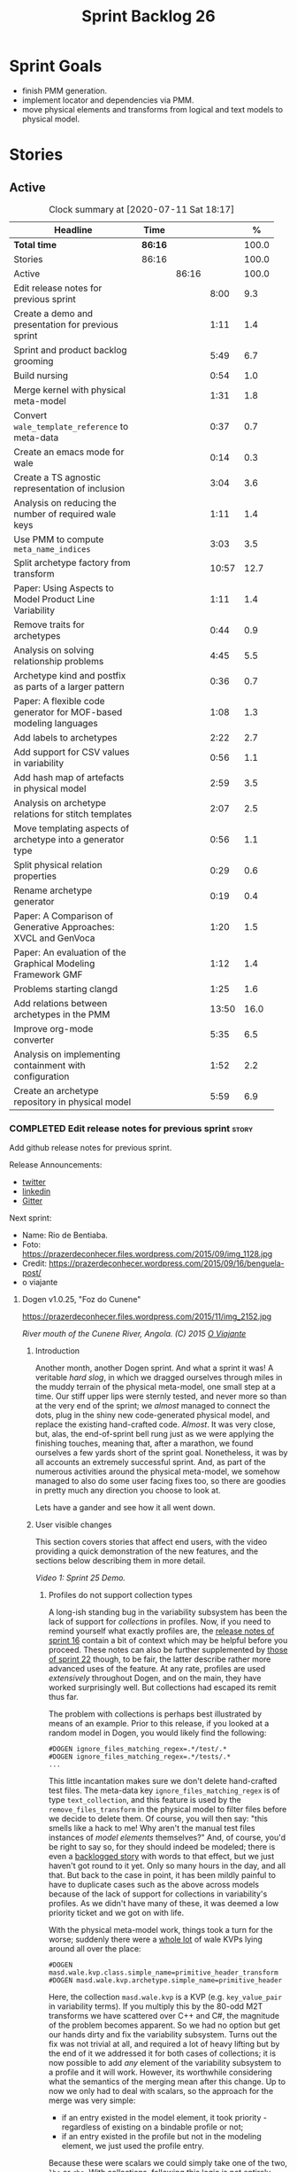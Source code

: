 #+title: Sprint Backlog 26
#+options: date:nil toc:nil author:nil num:nil
#+todo: STARTED | COMPLETED CANCELLED POSTPONED
#+tags: { story(s) epic(e) spike(p) }

* Sprint Goals

- finish PMM generation.
- implement locator and dependencies via PMM.
- move physical elements and transforms from logical and text models
  to physical model.

* Stories

** Active

#+begin: clocktable :maxlevel 3 :scope subtree :indent nil :emphasize nil :scope file :narrow 75 :formula %
#+CAPTION: Clock summary at [2020-07-11 Sat 18:17]
| <75>                                                              |         |       |       |       |
| Headline                                                          | Time    |       |       |     % |
|-------------------------------------------------------------------+---------+-------+-------+-------|
| *Total time*                                                      | *86:16* |       |       | 100.0 |
|-------------------------------------------------------------------+---------+-------+-------+-------|
| Stories                                                           | 86:16   |       |       | 100.0 |
| Active                                                            |         | 86:16 |       | 100.0 |
| Edit release notes for previous sprint                            |         |       |  8:00 |   9.3 |
| Create a demo and presentation for previous sprint                |         |       |  1:11 |   1.4 |
| Sprint and product backlog grooming                               |         |       |  5:49 |   6.7 |
| Build nursing                                                     |         |       |  0:54 |   1.0 |
| Merge kernel with physical meta-model                             |         |       |  1:31 |   1.8 |
| Convert =wale_template_reference= to meta-data                    |         |       |  0:37 |   0.7 |
| Create an emacs mode for wale                                     |         |       |  0:14 |   0.3 |
| Create a TS agnostic representation of inclusion                  |         |       |  3:04 |   3.6 |
| Analysis on reducing the number of required wale keys             |         |       |  1:11 |   1.4 |
| Use PMM to compute =meta_name_indices=                            |         |       |  3:03 |   3.5 |
| Split archetype factory from transform                            |         |       | 10:57 |  12.7 |
| Paper: Using Aspects to Model Product Line Variability            |         |       |  1:11 |   1.4 |
| Remove traits for archetypes                                      |         |       |  0:44 |   0.9 |
| Analysis on solving relationship problems                         |         |       |  4:45 |   5.5 |
| Archetype kind and postfix as parts of a larger pattern           |         |       |  0:36 |   0.7 |
| Paper: A flexible code generator for MOF-based modeling languages |         |       |  1:08 |   1.3 |
| Add labels to archetypes                                          |         |       |  2:22 |   2.7 |
| Add support for CSV values in variability                         |         |       |  0:56 |   1.1 |
| Add hash map of artefacts in physical model                       |         |       |  2:59 |   3.5 |
| Analysis on archetype relations for stitch templates              |         |       |  2:07 |   2.5 |
| Move templating aspects of archetype into a generator type        |         |       |  0:56 |   1.1 |
| Split physical relation properties                                |         |       |  0:29 |   0.6 |
| Rename archetype generator                                        |         |       |  0:19 |   0.4 |
| Paper: A Comparison of Generative Approaches: XVCL and GenVoca    |         |       |  1:20 |   1.5 |
| Paper: An evaluation of the Graphical Modeling Framework GMF      |         |       |  1:12 |   1.4 |
| Problems starting clangd                                          |         |       |  1:25 |   1.6 |
| Add relations between archetypes in the PMM                       |         |       | 13:50 |  16.0 |
| Improve org-mode converter                                        |         |       |  5:35 |   6.5 |
| Analysis on implementing containment with configuration           |         |       |  1:52 |   2.2 |
| Create an archetype repository in physical model                  |         |       |  5:59 |   6.9 |
#+TBLFM: $5='(org-clock-time%-mod @3$2 $2..$4);%.1f
#+end:

*** COMPLETED Edit release notes for previous sprint                  :story:
    CLOSED: [2020-06-03 Wed 21:35]
    :LOGBOOK:
    CLOCK: [2020-07-10 Fri 22:00]--[2020-07-10 Fri 22:18] =>  0:18
    CLOCK: [2020-06-05 Fri 11:45]--[2020-06-05 Fri 12:00] =>  0:15
    CLOCK: [2020-06-05 Fri 11:29]--[2020-06-05 Fri 11:44] =>  0:15
    CLOCK: [2020-06-05 Fri 10:50]--[2020-06-05 Fri 11:05] =>  0:15
    CLOCK: [2020-06-03 Wed 21:12]--[2020-06-03 Wed 21:34] =>  0:22
    CLOCK: [2020-06-02 Tue 23:47]--[2020-06-02 Tue 23:55] =>  0:08
    CLOCK: [2020-06-02 Tue 21:37]--[2020-06-02 Tue 23:39] =>  2:02
    CLOCK: [2020-06-02 Tue 21:06]--[2020-06-02 Tue 21:36] =>  0:30
    CLOCK: [2020-06-02 Tue 19:35]--[2020-06-02 Tue 20:56] =>  1:21
    CLOCK: [2020-06-01 Mon 20:01]--[2020-06-01 Mon 22:35] =>  2:34
    :END:

Add github release notes for previous sprint.

Release Announcements:

- [[https://twitter.com/MarcoCraveiro/status/1268840152090267649][twitter]]
- [[https://www.linkedin.com/posts/marco-craveiro-31558919_masd-projectdogen-activity-6674605622907949056-3fJa][linkedin]]
- [[https://gitter.im/MASD-Project/Lobby][Gitter]]

Next sprint:

- Name: Rio de Bentiaba.
- Foto: https://prazerdeconhecer.files.wordpress.com/2015/09/img_1128.jpg
- Credit: https://prazerdeconhecer.wordpress.com/2015/09/16/benguela-post/
- o viajante


**** Dogen v1.0.25, "Foz do Cunene"

#+caption: Foz do Cunene
https://prazerdeconhecer.files.wordpress.com/2015/11/img_2152.jpg

/River mouth of the Cunene River, Angola. (C) 2015 [[https://prazerdeconhecer.wordpress.com/2015/11/14/parque-ionafoz-do-cunene-parte-vi][O Viajante]]/

***** Introduction

Another month, another Dogen sprint. And what a sprint it was! A
veritable /hard slog/, in which we dragged ourselves through miles in
the muddy terrain of the physical meta-model, one small step at a
time. Our stiff upper lips were sternly tested, and never more so than
at the very end of the sprint; we /almost/ managed to connect the
dots, plug in the shiny new code-generated physical model, and replace
the existing hand-crafted code. /Almost/. It was very close, but,
alas, the end-of-sprint bell rung just as we were applying the
finishing touches, meaning that, after a marathon, we found ourselves
a few yards short of the sprint goal. Nonetheless, it was by all
accounts an extremely successful sprint. And, as part of the numerous
activities around the physical meta-model, we somehow managed to also
do some user facing fixes too, so there are goodies in pretty much any
direction you choose to look at.

Lets have a gander and see how it all went down.

***** User visible changes

This section covers stories that affect end users, with the video
providing a quick demonstration of the new features, and the sections
below describing them in more detail.

#+caption: Sprint 1.0.25 Demo
[[https://youtu.be/nRGHIA2Chxc][https://img.youtube.com/vi/nRGHIA2Chxc/0.jpg]]

/Video 1: Sprint 25 Demo./

****** Profiles do not support collection types

A long-ish standing bug in the variability subsystem has been the lack
of support for /collections/ in profiles. Now, if you need to remind
yourself what exactly profiles are, the [[https://github.com/MASD-Project/dogen/releases/tag/v1.0.16][release notes of sprint 16]]
contain a bit of context which may be helpful before you
proceed. These notes can also be further supplemented by [[https://github.com/MASD-Project/dogen/releases/tag/v1.0.22][those of
sprint 22]] though, to be fair, the latter describe rather more advanced
uses of the feature. At any rate, profiles are used /extensively/
throughout Dogen, and on the main, they have worked surprisingly
well. But collections had escaped its remit thus far.

The problem with collections is perhaps best illustrated by means of
an example. Prior to this release, if you looked at a random model in
Dogen, you would likely find the following:

#+begin_example
#DOGEN ignore_files_matching_regex=.*/test/.*
#DOGEN ignore_files_matching_regex=.*/tests/.*
...
#+end_example

This little incantation makes sure we don't delete hand-crafted test
files. The meta-data key =ignore_files_matching_regex= is of type
=text_collection=, and this feature is used by the
=remove_files_transform= in the physical model to filter files before
we decide to delete them. Of course, you will then say: "this smells
like a hack to me! Why aren't the manual test files instances of
/model elements/ themselves?" And, of course, you'd be right to say
so, for they should indeed be modeled; there is even a [[https://github.com/MASD-Project/dogen/blob/master/doc/agile/product_backlog.org#create-a-manual-tests-stereotype-with-profiles][backlogged
story]] with words to that effect, but we just haven't got round to it
yet. Only so many hours in the day, and all that. But back to the case
in point, it has been mildly painful to have to duplicate cases such
as the above across models because of the lack of support for
collections in variability's profiles. As we didn't have many of
these, it was deemed a low priority ticket and we got on with life.

With the physical meta-model work, things took a turn for the worse;
suddenly there were a _whole lot_ of wale KVPs lying around all over
the place:

#+begin_example
#DOGEN masd.wale.kvp.class.simple_name=primitive_header_transform
#DOGEN masd.wale.kvp.archetype.simple_name=primitive_header
#+end_example

Here, the collection =masd.wale.kvp= is a KVP (e.g. =key_value_pair=
in variability terms). If you multiply this by the 80-odd M2T
transforms we have scattered over C++ and C#, the magnitude of the
problem becomes apparent. So we had no option but get our hands dirty
and fix the variability subsystem. Turns out the fix was not trivial
at all, and required a lot of heavy lifting but by the end of it we
addressed it for both cases of collections; it is now possible to add
/any/ element of the variability subsystem to a profile and it will
work. However, its worthwhile considering what the semantics of the
merging mean after this change. Up to now we only had to deal with
scalars, so the approach for the merge was very simple:

- if an entry existed in the model element, it took priority -
  regardless of existing on a bindable profile or not;
- if an entry existed in the profile but not in the modeling element,
  we just used the profile entry.

Because these were scalars we could simply take one of the two, =lhs=
or =rhs=. With collections, following this logic is not entirely
ideal. This is because we really want the merge to, well, /merge/ the
two collections together rather than replacing values. For example, in
the KVP use case, we define KVPs in a hierarchy of profiles and then
possibly further overload them at the element level (Figure 1). Where
the same key exists in both =lhs= and =rhs=, we can apply the existing
logic for scalars and take one of the two, with the element having
precedence. This is what we have chosen to implement this sprint.

#+caption: Profiles
https://github.com/MASD-Project/dogen/raw/master/doc/blog/images/profiles_kvp_collections.png

/Figure 1: Profiles used to model the KVPs for M2T transforms./

This very simple merging strategy has worked for all our use cases,
but of course there is the potential of surprising behaviour; for
example, you may think the model element will take priority over the
profile, given that this is the behaviour for scalars. Surprising
behaviour is never ideal, so in the future we may need to add some
kind of knob to allow configuring the merge strategy. We'll cross that
bridge when we have a use case.

****** Extend tracing to M2T transforms

Tracing is one of those parts of Dogen which we are never quite sure
whether to consider it a "user facing" part of the application or
not. It is available to end users, of course, but what they may want
to do with it is not exactly clear, given it dumps internal
information about Dogen's transforms. At any rate, thus far we have
been considering it as part of the external interface and we shall
continue to do so. If you need to remind yourself how to use the
tracing subsystem, the [[https://github.com/MASD-Project/dogen/releases/tag/v1.0.24][release notes of the previous sprint]] had a
quick refresher so its worth having a look at those.

To the topic in question then. With this release, the volume of
tracing data has increased /considerably/. This is a side-effect of
normalising "formatters" into regular M2T transforms. Since they are
now just like any other transform, it therefore follows they're
expected to also hook into the tracing subsystem; as a result, we now
have 80-odd new transforms, producing large volumes of tracing
data. Mind you, these new traces are very useful, because its now
possible to very quickly see the state of the modeling element prior
to text generation, as well as the text output coming out of each
specific M2T transform. Nonetheless, the incrase in tracing data had
consequences; we are now generating /so/ many files that we found
ourselves having to bump the transform counter from 3 digits to 5
digits, as this small snippet of the =tree= command for a tracing
directory amply demonstrates:

#+begin_example
...
│   │   │   ├── 00007-text.transforms.local_enablement_transform-dogen.cli-9eefc7d8-af4d-4e79-9c1f-488abee46095-input.json
│   │   │   ├── 00008-text.transforms.local_enablement_transform-dogen.cli-9eefc7d8-af4d-4e79-9c1f-488abee46095-output.json
│   │   │   ├── 00009-text.transforms.formatting_transform-dogen.cli-2c8723e1-c6f7-4d67-974c-94f561ac7313-input.json
│   │   │   ├── 00010-text.transforms.formatting_transform-dogen.cli-2c8723e1-c6f7-4d67-974c-94f561ac7313-output.json
│   │   │   ├── 00011-text.transforms.model_to_text_chain
│   │   │   │   ├── 00000-text.transforms.model_to_text_chain-dogen.cli-bdcefca5-4bbc-4a53-b622-e89d19192ed3-input.json
│   │   │   │   ├── 00001-text.cpp.model_to_text_cpp_chain
│   │   │   │   │   ├── 00000-text.cpp.transforms.types.namespace_header_transform-dogen.cli-0cc558f3-9399-43ae-8b22-3da0f4a489b3-input.json
│   │   │   │   │   ├── 00001-text.cpp.transforms.types.namespace_header_transform-dogen.cli-0cc558f3-9399-43ae-8b22-3da0f4a489b3-output.json
│   │   │   │   │   ├── 00002-text.cpp.transforms.io.class_implementation_transform-dogen.cli.conversion_configuration-8192a9ca-45bb-47e8-8ac3-a80bbca497f2-input.json
│   │   │   │   │   ├── 00003-text.cpp.transforms.io.class_implementation_transform-dogen.cli.conversion_configuration-8192a9ca-45bb-47e8-8ac3-a80bbca497f2-output.json
│   │   │   │   │   ├── 00004-text.cpp.transforms.io.class_header_transform-dogen.cli.conversion_configuration-b5ee3a60-bded-4a1a-8678-196fbe3d67ec-input.json
│   │   │   │   │   ├── 00005-text.cpp.transforms.io.class_header_transform-dogen.cli.conversion_configuration-b5ee3a60-bded-4a1a-8678-196fbe3d67ec-output.json
│   │   │   │   │   ├── 00006-text.cpp.transforms.types.class_forward_declarations_transform-dogen.cli.conversion_configuration-60cfdc22-5ada-4cff-99f4-5a2725a98161-input.json
│   │   │   │   │   ├── 00007-text.cpp.transforms.types.class_forward_declarations_transform-dogen.cli.conversion_configuration-60cfdc22-5ada-4cff-99f4-5a2725a98161-output.json
│   │   │   │   │   ├── 00008-text.cpp.transforms.types.class_implementation_transform-dogen.cli.conversion_configuration-d47900c5-faeb-49b7-8ae2-c3a0d5f32f9a-input.json
...
#+end_example

In fact, we started to generate so much tracing data that it became
obvious we needed some simple way to filter it. Which is where the
next story comes in.

****** Add "scoped tracing" via regexes

With this release we've added a new option to the tracing subsystem:
=tracing-filter-regex=. It is described as follows in the help text:

#+begin_example
Tracing:
...
  --tracing-filter-regex arg     One or more regular expressions for the
                                 transform ID, used to filter the tracing
                                 output.
#+end_example

The idea is that when we trace we tend to look for the output of
specific transforms or groups of transforms, and so it may make sense
to filter out the output to speed up generation. For example, to
narrow tracing to the M2T chain, one could use:

#+begin_example
--tracing-filter-regex ".*text.transforms.model_to_text_chain.*"
#+end_example

This would result in 34 tracing files being generated rather than the
550 odd for a for trace of the =dogen.cli= model.

****** Handling of container names is incorrect

The logical model has many model elements which can contain other
modeling elements. The most obvious case is, of course, =module=,
which maps to a UML package in the logical dimension and to
=namespace= in the physical dimension for many technical
spaces. However, there are others, such as =modeline_group= for
decorations, as well as the new physical elements such as =backend=
and =facet=. Turns out we had a bug in the mapping of these containers
from the logical dimension to the physical dimension, probably for the
longest time, and we didn't even notice it. Let's have a look at say
[[https://github.com/MASD-Project/dogen/blob/5dbcc6d5fdbb4f47f70769fa0ea7140e09fa8075/projects/dogen.orchestration/include/dogen.orchestration/types/transforms/transforms.hpp][transforms.hpp]] in =dogen.orchestration/types/transforms/=:

#+begin_src c++
...
#ifndef DOGEN_ORCHESTRATION_TYPES_TRANSFORMS_TRANSFORMS_HPP
#define DOGEN_ORCHESTRATION_TYPES_TRANSFORMS_TRANSFORMS_HPP

#if defined(_MSC_VER) && (_MSC_VER >= 1200)
#pragma once
#endif

/**
 * @brief Top-level transforms for Dogen. These are
 * the entry points to all transformations.
 */
namespace dogen::orchestration {
...
#+end_src

As you can see, whilst the file is located in the right directory, and
the header guard also makes the correct reference to the =transforms=
namespace, the documentation is placed against =dogen::orchestration=
rather than =dogen::orchestration::transforms=, as we intended. Since
thus far this was mainly used for documentation purposes, the bug
remained unnoticed. This sprint however saw the generation of
containers for the physical meta-model (e..g =backend= and =facet=),
meaning that the bug now resulted in very obvious compilation
errors. We had to do some major surgery into how containers are
processed in the logical model, but in the end, we got the desired
result:

#+begin_src c++
...
#ifndef DOGEN_ORCHESTRATION_TYPES_TRANSFORMS_TRANSFORMS_HPP
#define DOGEN_ORCHESTRATION_TYPES_TRANSFORMS_TRANSFORMS_HPP

#if defined(_MSC_VER) && (_MSC_VER >= 1200)
#pragma once
#endif

/**
 * @brief Top-level transforms for Dogen. These are
 * the entry points to all transformations.
 */
namespace dogen::orchestration::transforms {
...
#+end_src

It may appear to be a lot of pain for only a few characters worth of a
change, but there is nonetheless something quite satisfying to the OCD
amongst us.

****** Update stitch mode for emacs

Many moons ago we used to have a fairly usable emacs mode for stitch
templates based on [[https://github.com/polymode/polymode][poly-mode]]. However, poly-mode moved on, as did
emacs, but our stitch mode stayed still, so the code bit-rotted a fair
bit and eventually stopped working altogether. With this sprint we
took the time to update [[https://github.com/MASD-Project/dogen/blob/master/projects/dogen.templating/lisp/poly-stitch.el][the code]] to comply with the latest poly-mode
API. As it turns out, the changes were minimal so we probably should
have done it before instead of struggling on with plain text template
editing.

#+caption: Emacs stitch mode
https://github.com/MASD-Project/dogen/raw/master/doc/blog/images/emacs_stitch_mode.png

/Figure 2: Emacs with the refurbished stitch mode./

We did run into one or two minor difficulties when creating the mode -
narrated on [[https://github.com/polymode/polymode/issues/268][#268: Creation of a poly-mode for a T4-like language]], but
overall it was really not too bad. In fact, the experience was so
pleasant that we are now considering writing a quick mode for wale
templates as well.

****** Create archetypes for all physical elements

As with many stories this sprint, this one is hard to pin down as
"user facing" or "internal". We decided to go for user facing, given
that users can make use of this functionality, though at present it
does not make huge sense to do so. The long and short of it is that
all formatters have now been updated to use the shiny new logical
model elements that model the physical meta-model entities. This
includes =archetypes= and =facets=. Figure 3 shows the current state
of the =text.cpp= model.

#+caption M2T transforms in text.cpp
https://github.com/MASD-Project/dogen/raw/master/doc/blog/images/dogen_text_cpp_physical_elements.png

/Figure 3: M2T transforms in =text.cpp= model./

This means that, in theory, users could create their own backends by
declaring instances of these meta-model elements - hence why it's
deemed to be "user facing". In practice, we are still some ways until
that'll work out of the box, and it will remain that way whilst we're
bogged down in the never ending "generation refactor". Nevertheless,
this change was certainly a key step on the long road to towards
achieving our ultimate aims. For instance, it's now possible to create
a new M2T transform by just adding a new model element with the right
annotations and the generated code will take care of /almost/ all the
necessary hooks into the generation framework. The /almost/ is due to
running out of time, but hopefully these shortcomings will be
addressed early next sprint.

***** Development Matters

In this section we cover topics that are mainly of interest if you
follow Dogen development, such as details on internal stories that
consumed significant resources, important events, etc. As usual, for
all the gory details of the work carried out this sprint, see the
[[https://github.com/MASD-Project/dogen/blob/master/doc/agile/v1/sprint_backlog_25.org][sprint log]].

****** Ephemerides

This sprint had the highest commit count of all Dogen sprints, by some
margin; it had 41.6% more commits than the second highest sprint
(Table 1).

| Sprint  | Name                       | Timestamp           | Number of commits |
|---------+----------------------------+---------------------+-------------------|
| [[https://github.com/MASD-Project/dogen/releases/tag/v1.0.25][v1.0.25]] | "Foz do Cunene"            | 2020-05-31 21:48:14 |               449 |
| [[https://github.com/MASD-Project/dogen/releases/tag/v1.0.21][v1.0.21]] | "Nossa Senhora do Rosario" | 2020-02-16 23:38:34 |               317 |
| [[https://github.com/MASD-Project/dogen/releases/tag/v1.0.11][v1.0.11]] | "Mocamedes"                | 2019-02-26 15:39:23 |               311 |
| [[https://github.com/MASD-Project/dogen/releases/tag/v1.0.22][v1.0.22]] | "Cine Teatro Namibe"       | 2020-03-16 08:47:10 |               307 |
| [[https://github.com/MASD-Project/dogen/releases/tag/v1.0.16][v1.0.16]] | "Sao Pedro"                | 2019-05-05 21:11:28 |               282 |
| [[https://github.com/MASD-Project/dogen/releases/tag/v1.0.24][v1.0.24]] | "Imbondeiro no Iona"       | 2020-05-03 19:20:17 |               276 |

/Table 1: Top 6 sprints by commit count./

Interestingly, it was not particularly impressive from a =diff stat=
perspective, when compared to some other mammoth sprints of the past:

#+begin_example
v1.0.06..v1.0.07:  9646 files changed, 598792 insertions(+), 624000 deletions(-)
v1.0.09..v1.0.10:  7026 files changed, 418481 insertions(+), 448958 deletions(-)
v1.0.16..v1.0.17:  6682 files changed, 525036 insertions(+), 468646 deletions(-)
...
v1.0.24..v1.0.25:  701 files changed, 62257 insertions(+), 34251 deletions(-)
#+end_example

This is easily explained by the fact that we did a lot of changes to
the same fixed number of files (the M2T transforms).

****** Milestones

No milestones where reached this sprint.

****** Significant Internal Stories

This sprint had a healthy story count (32), and a fairly decent
distribution of effort. Still, two stories dominated the picture, and
were the cause for most other stories, so we'll focus on those and
refer to the smaller ones in their context.

******* Promote all formatters to archetypes

At 21.6% of the ask, promoting all formatters to M2T transforms was
the key story this sprint. Impressive though it might be, this bulgy
number does not paint even half of the picture, because, as we shall
see, the implementation of this one story splintered into a
never-ending number of smaller stories. But lets start at the
beginning. To recap, the overall objective has been to make what we
have called thus far "formatters" /first class citizens/ in the
modeling world; to make them look like regular transforms. More
specifically, like /Model-to-Text transforms/, given that is precisely
what they had been doing: to take model elements and convert them into
a textual representation. So far so good.

Then, the troubles begin:

- as we've already mentioned at every opportunity, we have /a lot/ of
  formatters; we intentionally kept the count down - i.e. we are not
  adding any new formatters until the architecture stabilises - but of
  course the ones we have are the "minimum viable number" needed in
  order for Dogen to generate itself (not quite, but close). And 80 is
  no small number.
- the formatters use stitch templates, which makes changing them a lot
  more complicated than changing code - remember that the formatter is
  a generator, and the stitch template is the generator for the
  generator. Its very easy to lose track of where we are in these many
  abstraction layers, and make a change in the wrong place.
- the stitch templates are now modeling elements, carried within Dia's
  XML. This means we need to unpack them from the model, edit them,
  and pack them back in the model. Clearly, we have reached the
  limitations of Dia, and of course, we have a good solution for this
  in the works, but for now it is what it is; not quick.
- unhelpfully, formatters tend to come in all shapes and sizes, and
  whilst there is commonality, there are also a lot of
  differences. Much of the work was finding real commonalities,
  abstracting them (perhaps into profiles) and regenerating.

In effect, this task was one gigantic, never ending
rinse-and-repeat. We could not make too many changes in one go, lest
we broke the world and then spent ages trying to figure out where, so
we had to do a number of very small passes over the total formatter
count until we reached the end result. Incidentally, that is why the
commit count is so high.

As if all of this was not enough, matters were made even more
challenging because, every so often, we'd try to do something
"simple" - only to bump into some key limitation in the Dogen
architecture. We then had to solve the limitation and resume
work. This was the case for the following stories:

- *Profiles do not support collection types*: we started to simplify
  archetypes and then discovered this limitation. /Story covered in
  detail in the user-facing stories section above./
- *Extend tracing to M2T transforms*: well, since M2T transforms are
  /transforms/, they should also trace. This took us on yet another
  lovely detour. /Story covered in detail in the user-facing stories
  section above./
- *Add "scoped tracing" via regexes*: Suddenly tracing was taking far
  too long - the hundreds of new trace files could possibly have
  something to do with it, perhaps. So to make it responsive again, we
  added filtering. /Story covered in detail in the user-facing stories
  section above./
- *Analysis on templating and logical model*: In the past we thought
  it would be really clever to expand wale templates from within
  stitch templates. It was not, as it turns out; we just coupled the
  two rather independent templating systems for no good reason. In
  addition, this made stitch much more complicated than it needs to
  be. In reality, what we really want is a simple interface where we
  can supply a set of KVPs plus a template as a string and obtain the
  result of the template instantiation. The analysis work pointed out
  a way out of this mess.
- *Split wale out of stitch templates*: After the analysis came the
  action. With this story we decoupled stitch from wale, and started
  the clean up. However, since we are still making use of stitch
  outside of the physical meta-model elements, we could not complete
  the tidy-up. It must wait until we remove the formatter helpers.
- *=templating= should not depend on =physical=**: A second story that
  fell out of the templating analysis; we had a few dependencies
  between the physical and templating models, purely because we wanted
  templates to generate artefacts. With this story we removed this
  dependency and took one more step towards making the templating
  subsystem independent of files and other models.
- *Move decoration transform into logical model*: In the previous
  sprint we successfully moved the stitch and wale template expansions
  to the logical model workflow. However, the work was not complete
  because we were missing the decoration elements for the
  template. With this sprint, we relocated decoration handling into
  the logical model and completed the template expansion work.
- *Resolve references to wale templates in logical model*: Now that we
  can have an archetype pointing to a logical element representing a
  wale template, we need to also make sure the element is really
  there. Since we already had a resolver to do just that, we extended
  it to cater for these new meta-model elements.
- *Update stitch mode for emacs*: We had to edit a lot of stitch
  templates in order to reshape formatters, and it was very annoying
  to have to do that in plain text. A nice mode to show which parts of
  the file are template and which parts are real code made our life
  much easier. /Story covered in detail in the user-facing stories
  section above./
- *Ensure stitch templates result in valid JSON*: converting some
  stitch templates into JSON was resulting in invalid JSON due to
  incorrect escaping. We had to quickly get our hands dirty in the
  JSON injector to ensure the escaping was done correctly.

All and all, this story was directly or indirectly responsible for the
majority of the work this sprint, so as you can imagine, we were
ecstatic to see the back of it.

******* Create a PMM chain in physical model

Alas, our troubles were not exactly at an end. The main reason why we
were on the hole of the previous story was because we have been trying
to create a representation of the physical-meta model (PMM); this is
the overarching "arch" of the story, if you pardon me the pun. And
once we managed to get those pesky M2T transforms out of the way, we
then had to contend ourselves with this little crazy critter. Where
the previous story was challenging mainly due to its boredom, this
story provided challenges for a whole different reason: to generate an
instance of a meta-model by code-generating it as you are changing the
generator's generator is not exactly the easiest of things to follow.

The gist of what we were trying to achieve is very easy to explain, of
course; since Dogen knows at compile time the geometry of physical
space, and since that geometry is a function of the logical elements
that represent the physical meta-model entities, it should therefore
be possible to ask Dogen to create an instance of this model via
code-generation. This is greatly advantageous, clearly, because it
means you can simply add a new modeling element of a physical
meta-type (say an =archetype= or a =facet=), rebuild Dogen and -
lo-and-behold - the code generator is now ready to start generating
instances of this meta-type.

As always, there was a wide gulf between theory and practice, and we
spent the back end of the sprint desperately swimming across it. As
with the previous story, we ended up having to address a number of
other problems in order to get on with the task at hand. These were:

- *Create a bootstrapping chain for context*: Now that the physical
  meta-model is a real model, we need to generate it via transform
  chains rather than quick hacks as we had done in the past. Sadly,
  all the code around context generation was designed for the context
  to be created prior to the real transformations taking place. You
  must bear in mind that the physical meta-model is part of the
  transform context presented to almost all transforms as they
  execute; however, since the physical meta-model is also a model, we
  now have a "bootstrapping" stage that builds the first model which
  is needed for all other models to be created. With this change we
  cleaned up all the code around this bootstrapping phase, making it
  compliant with MDE.
- *Handling of container names is incorrect*: As soon as we started
  generating backends and facets we couldn't help but notice that they
  were placed in the wrong namespace, and so were all containers. A
  fix had to be done before we could proceed. /Story covered in detail
  in the user-facing stories section above./
- *Facet and backend files are in the wrong folder*: a story related
  to the previous one; not only where the namespaces wrong but the
  files were also incorrect too. Fixing the previous problem addressed
  both issues.
- *Add template related attributes to physical elements*: We first
  thought it would be a great idea to carry the stitch and wale
  templates all the way into the physical meta-model representation;
  we were half-way through the implementation when we realised that
  this story made no sense at all. This is because the stitch
  templates are only present when we are generating models for the
  archetypes (e.g. =text.cpp= and =text.csharp=). On all other cases,
  we will have the physical meta-model (it is baked in into the
  binary, after all) but no way of obtaining the text of the
  templates. This was a classical case of trying to have too much
  symmetry. The story was then aborted.
- *Fix =static_archetype= method in archetypes*: A number of fixes was
  done into the "static/virtual" pattern we use to return physical
  meta-model elements. This was mainly a tidy-up to ensure we use
  =const= by reference consistently, instead of making spurious
  copies.

******* MDE Paper of the Week (PofW)

This sprint we spent around 5.2% of the total ask reading four MDE
papers. As usual, we published a video on youtube with the review of
each paper. The following papers were read:

- [[https://www.youtube.com/watch?v=ItzFJ166CF8][MDE PotW 05: An EMF like UML generator for C++]]: Jäger, Sven, et
  al. "An EMF-like UML generator for C++." 2016 4th International
  Conference on Model-Driven Engineering and Software Development
  (MODELSWARD). IEEE, 2016. [[https://www.scitepress.org/Papers/2016/57448/57448.pdf][PDF]].
- [[https://www.youtube.com/watch?v=Xvh0BX47BkA][MDE PotW 06: An Abstraction for Reusable MDD Components]]: Kulkarni,
  Vinay, and Sreedhar Reddy. "An abstraction for reusable MDD
  components: model-based generation of model-based code generators."
  Proceedings of the 7th international conference on Generative
  programming and component
  engineering. 2008. [[https://dl.acm.org/doi/pdf/10.1145/1449913.1449940][PDF]].
- [[https://www.youtube.com/watch?v=Ri7sYv20wlE][MDE PotW 07: Architecture Centric Model Driven Web Engineering]]:
  Escott, Eban, et al. "Architecture-centric model-driven web
  engineering." 2011 18th Asia-Pacific Software Engineering
  Conference. IEEE, 2011. [[http://citeseerx.ist.psu.edu/viewdoc/download?doi=10.1.1.244.6866&rep=rep1&type=pdf][PDF]].
- [[https://www.youtube.com/watch?v=C74Mgqp2E6c][MDE PotW 08: A UML Profile for Feature Diagrams]]: Possompès, Thibaut,
  et al. "A UML Proﬁle for Feature Diagrams: Initiating a Model Driven
  Engineering Approach for Software Product Lines." Journée Lignes de
  Produits. 2010. [[https://hal-lirmm.ccsd.cnrs.fr/lirmm-00542800/document][PDF]].

All the papers provided interesting insights, and we need to transform
these into actionable stories. The full set of reviews that we've done
so far can be accessed via the playlist [[https://www.youtube.com/playlist?list=PLwfrwe216gF0wbLBkiOmpCpdaeAU66634][MASD - MDE Paper of the Week]].

#+caption MDE PotW 05
[[https://youtu.be/ItzFJ166CF8][https://img.youtube.com/vi/ItzFJ166CF8/0.jpg]]

/Video 2: MDE PotW 05: An EMF like UML generator for C++./

****** Resourcing

As we've already mentioned, this sprint was particularly remarkable
due to its high number of commits. Overall, we appear to be
experiencing an upward trend on this department, as Figure 4
attests. Make of that what you will, of course, since more commits do
not equal more work; perhaps we are getting better at [[https://sethrobertson.github.io/GitBestPractices/#commit][committing early
and committing often]], as one should. More significantly, it was good
to see the work spread out over a large number of stories rather than
the bulkier ones we'd experienced for the last couple of sprints; and
the stories that were indeed bulky - at 21.6% and 12% (described
above) - were also /coherent/, rather than a hodgepodge of disparate
tasks gather together under the same heading due to tiredness.

#+caption Commit counts
https://github.com/MASD-Project/dogen/raw/master/doc/blog/images/commit_counts_up_to_sprint_25.png

/Figure 4: Commit counts from sprints 13 to 25./

We saw 79.9% of the total ask allocated to core work, which is always
pleasing. Of the remaining 20%, just over 5% was allocated to MDE
papers, and 13% went to process. The bulk of process was, again,
release notes. At 7.3%, it seems we are still spending too much time
on writing the release notes, but we don't seem to find a way to
reduce this cost. It may be that its natural limit is around 6-7%; any
less and perhaps we will start to lose the depth of coverage we're
getting at present. Besides, we find it to be an important part of the
agile process, because we have no other way to perform /post-mortem/
analysis of sprints; and it is a much more rigorous form of
self-inspection. Maybe we just need to pay its dues and move on.

The remaining non-core activities were as usual related to nursing
nightly builds, a pleasant 0.9% of the ask, and also a 1% spent
dealing with the fall out of a borked =dist-upgrade= on our main
development box. On the plus side, after that was sorted, we managed
to move to the development version of clang (v11), meaning clangd is
even more responsive than usual.

All and all, it was a very good sprint from the resourcing front.

#+caption Sprint 25 stories
https://github.com/MASD-Project/dogen/raw/master/doc/agile/v1/sprint_25_pie_chart.jpg

/Figure 5: Cost of stories for sprint 25./

****** Roadmap

Other than being moved forward by a month, our "oracular" road map
suffered only one significant alteration from the previous sprint: we
doubled the sprint sizes to close to a month, which seems wise given
we have settled on that cadence for a few sprints now. According to
the oracle, we have at least one more sprint to finish the generation
refactor - though, if the current sprint is anything to go by, that
may be a wildly optimistic assessment.

As you were, it seems.

#+caption Project Plan
https://github.com/MASD-Project/dogen/raw/master/doc/agile/v1/sprint_25_project_plan.png

#+caption Resource Allocation Graph
https://github.com/MASD-Project/dogen/raw/master/doc/agile/v1/sprint_25_resource_allocation_graph.png

***** Binaries

You can download binaries from either [[https://bintray.com/masd-project/main/dogen/1.0.25][Bintray]] or GitHub, as per
Table 2. All binaries are 64-bit. For all other architectures and/or
operative systems, you will need to build Dogen from source. Source
downloads are available in [[https://github.com/MASD-Project/dogen/archive/v1.0.25.zip][zip]] or [[https://github.com/MASD-Project/dogen/archive/v1.0.25.tar.gz][tar.gz]] format.

| Operative System    | Format | BinTray                             | GitHub                              |
|---------------------+--------+-------------------------------------+-------------------------------------|
| Linux Debian/Ubuntu | Deb    | [[https://dl.bintray.com/masd-project/main/1.0.25/dogen_1.0.25_amd64-applications.deb][dogen_1.0.25_amd64-applications.deb]] | [[https://github.com/MASD-Project/dogen/releases/download/v1.0.25/dogen_1.0.25_amd64-applications.deb][dogen_1.0.25_amd64-applications.deb]] |
| OSX                 | DMG    | [[https://dl.bintray.com/masd-project/main/1.0.25/DOGEN-1.0.25-Darwin-x86_64.dmg][DOGEN-1.0.25-Darwin-x86_64.dmg]]      | [[https://github.com/MASD-Project/dogen/releases/download/v1.0.25/DOGEN-1.0.25-Darwin-x86_64.dmg][DOGEN-1.0.25-Darwin-x86_64.dmg]]      |
| Windows             | MSI    | [[https://dl.bintray.com/masd-project/main/DOGEN-1.0.25-Windows-AMD64.msi][DOGEN-1.0.25-Windows-AMD64.msi]]      | [[https://github.com/MASD-Project/dogen/releases/download/v1.0.25/DOGEN-1.0.25-Windows-AMD64.msi][DOGEN-1.0.25-Windows-AMD64.msi]]      |

/Table 1: Binary packages for Dogen./

*Note:* The OSX and Linux binaries are not stripped at present and so
are larger than they should be. We have [[https://github.com/MASD-Project/dogen/blob/master/doc/agile/product_backlog.org#linux-and-osx-binaries-are-not-stripped][an outstanding story]] to
address this issue, but sadly CMake does not make this a trivial
undertaking.

***** Next Sprint

The sprint goals for the next sprint are as follows:

- finish PMM generation.
- implement locator and dependencies via PMM.
- move physical elements and transforms from logical and text models
  to physical model.

That's all for this release. Happy Modeling!

*** COMPLETED Create a demo and presentation for previous sprint      :story:
    CLOSED: [2020-06-05 Fri 10:23]
    :LOGBOOK:
    CLOCK: [2020-06-05 Fri 10:39]--[2020-06-05 Fri 10:49] =>  0:10
    CLOCK: [2020-06-05 Fri 09:47]--[2020-06-05 Fri 10:23] =>  0:36
    CLOCK: [2020-06-03 Wed 21:35]--[2020-06-03 Wed 22:00] =>  0:25
    :END:

Time spent creating the demo and presentation.

**** Presentation

(defvar org-present-text-scale 6)

***** Dogen v1.0.25, "Foz do Cunene"

    Marco Craveiro
    Domain Driven Development
    Released on 31st June 2020

***** Profiles do not support collection types

    - add support for text collections
    - add support for KVPs

***** Extend tracing to M2T transforms

    - updates to stitch templates:

    #+begin_src c++
void backend_class_header_transform::apply(const context& ctx, const logical::entities::element& e,
    physical::entities::artefact& a) const {
    tracing::scoped_transform_tracer stp(lg, "backend class header transform",
        transform_id, e.name().qualified().dot(), *ctx.tracer(), e);
    assistant ast(ctx, e, archetype().meta_name(), true/*requires_header_guard*/, a);
    #+end_src

    - demonstrate the new tracing files

***** Add "scoped tracing" via regexes

    - regenerate tracing with regex.

***** Handling of container names is incorrect

    - show files in github from previous release.

***** Update stitch mode for emacs

    - show stitch mode in emacs.

***** Create archetypes for all physical elements

    - show =text.cpp= model.

***** Discuss internal stories

    - update formatters to M2T transforms.
    - generate PMM.

*** STARTED Sprint and product backlog grooming                       :story:
    :LOGBOOK:
    CLOCK: [2020-07-10 Fri 10:10]--[2020-07-10 Fri 10:34] =>  0:24
    CLOCK: [2020-07-07 Tue 21:20]--[2020-07-07 Tue 21:28] =>  0:08
    CLOCK: [2020-07-05 Sun 15:30]--[2020-07-05 Sun 15:47] =>  0:17
    CLOCK: [2020-07-04 Sat 11:30]--[2020-07-04 Sat 11:55] =>  0:25
    CLOCK: [2020-06-25 Thu 08:02]--[2020-06-25 Thu 08:30] =>  0:28
    CLOCK: [2020-06-21 Sun 16:01]--[2020-06-21 Sun 16:05] =>  0:04
    CLOCK: [2020-06-21 Sun 14:52]--[2020-06-21 Sun 16:00] =>  1:08
    CLOCK: [2020-06-21 Sun 11:00]--[2020-06-21 Sun 11:12] =>  0:12
    CLOCK: [2020-06-19 Fri 17:54]--[2020-06-19 Fri 17:56] =>  0:02
    CLOCK: [2020-06-19 Fri 11:23]--[2020-06-19 Fri 11:42] =>  0:19
    CLOCK: [2020-06-16 Tue 22:37]--[2020-06-16 Tue 22:47] =>  0:10
    CLOCK: [2020-06-13 Sat 19:44]--[2020-06-13 Sat 19:46] =>  0:02
    CLOCK: [2020-06-09 Tue 21:44]--[2020-06-09 Tue 21:54] =>  0:10
    CLOCK: [2020-06-08 Mon 21:55]--[2020-06-08 Mon 22:11] =>  0:16
    CLOCK: [2020-06-07 Sun 16:37]--[2020-06-07 Sun 16:39] =>  0:02
    CLOCK: [2020-06-07 Sun 16:28]--[2020-06-07 Sun 16:36] =>  0:08
    CLOCK: [2020-06-07 Sun 11:15]--[2020-06-07 Sun 11:36] =>  0:21
    CLOCK: [2020-06-06 Sat 19:24]--[2020-06-06 Sat 19:29] =>  0:05
    CLOCK: [2020-06-06 Sat 18:01]--[2020-06-06 Sat 18:22] =>  0:21
    CLOCK: [2020-06-05 Fri 11:06]--[2020-06-05 Fri 11:19] =>  0:13
    CLOCK: [2020-06-05 Fri 10:24]--[2020-06-05 Fri 10:38] =>  0:14
    CLOCK: [2020-06-04 Thu 23:12]--[2020-06-04 Thu 23:26] =>  0:14
    CLOCK: [2020-06-02 Tue 23:40]--[2020-06-02 Tue 23:46] =>  0:06
    :END:

Updates to sprint and product backlog.

*** STARTED Build nursing                                             :story:
    :LOGBOOK:
    CLOCK: [2020-07-11 Sat 13:33]--[2020-07-11 Sat 14:16] =>  0:43
    CLOCK: [2020-06-05 Fri 12:01]--[2020-06-05 Fri 12:12] =>  0:11
    :END:

Time spent fixing issues with nightly and continuous builds, daily
checks etc.

- max builds reached.
- borked build for some strange reason: GCC 9 Debug

: [1272/1282] Building CXX object projects/dogen.text.csharp/src/CMakeFiles/dogen.text.csharp.lib.dir/types/transforms/visual_studio/solution_transform.cpp.o
: [1273/1282] Building CXX object projects/dogen.text.csharp/src/CMakeFiles/dogen.text.csharp.lib.dir/types/transforms/visual_studio/visual_studio_factory.cpp.o
: [1274/1282] Building CXX object projects/dogen.text.csharp/src/CMakeFiles/dogen.text.csharp.lib.dir/types/transforms/visual_studio/visual_studio_transform.cpp.o
: [1275/1282] Building CXX object projects/dogen.text.csharp/src/CMakeFiles/dogen.text.csharp.lib.dir/types/transforms/workflow.cpp.o
: [1276/1282] Linking CXX static library stage/bin/libdogen.text.csharp.a
: [1277/1282] Linking CXX static library stage/bin/libdogen.orchestration.a
: [1278/1282] Linking CXX static library stage/bin/libdogen.cli.a
: [1279/1282] Linking CXX executable stage/bin/dogen.orchestration.tests
: [1280/1282] Linking CXX executable stage/bin/dogen.cli
: FAILED: : && /usr/lib/ccache/g++-9  -Wall -Wextra -Wconversion -Wno-maybe-uninitialized -pedantic -Werror -Wno-system-headers -Woverloaded-virtual -Wwrite-strings  -frtti -fvisibility-inlines-hidden -fvisibility=hidden -fprofile-abs-path -fprofile-arcs -ftest-coverage -g  -Wl,-fuse-ld=gold projects/dogen.orchestration/tests/CMakeFiles/dogen.orchestration.tests.dir/byproduct_generation_tests.cpp.o projects/dogen.orchestration/tests/CMakeFiles/dogen.orchestration.tests.dir/code_generation_chain_tests.cpp.o projects/dogen.orchestration/tests/CMakeFiles/dogen.orchestration.tests.dir/main.cpp.o projects/dogen.orchestration/tests/CMakeFiles/dogen.orchestration.tests.dir/physical_model_production_chain_tests.cpp.o  -o stage/bin/dogen.orchestration.tests  stage/bin/libdogen.orchestration.a /tmp/vcpkg-export/installed/x64-linux/debug/lib/libxml2.a /tmp/vcpkg-export/installed/x64-linux/debug/lib/liblzmad.a /tmp/vcpkg-export/installed/x64-linux/debug/lib/libz.a -lm /tmp/vcpkg-export/installed/x64-linux/debug/lib/libboost_system.a /tmp/vcpkg-export/installed/x64-linux/debug/lib/libboost_serialization.a /tmp/vcpkg-export/installed/x64-linux/debug/lib/libboost_date_time.a /tmp/vcpkg-export/installed/x64-linux/debug/lib/libboost_log.a /tmp/vcpkg-export/installed/x64-linux/debug/lib/libboost_thread.a -lpthread /tmp/vcpkg-export/installed/x64-linux/debug/lib/libboost_filesystem.a /tmp/vcpkg-export/installed/x64-linux/debug/lib/libboost_program_options.a /tmp/vcpkg-export/installed/x64-linux/debug/lib/libboost_unit_test_framework.a /tmp/vcpkg-export/installed/x64-linux/debug/lib/libboost_regex.a /tmp/vcpkg-export/installed/x64-linux/debug/lib/libboost_chrono.a /tmp/vcpkg-export/installed/x64-linux/debug/lib/libboost_atomic.a /tmp/vcpkg-export/installed/x64-linux/debug/lib/libboost_log_setup.a -lpthread -lrt stage/bin/libdogen.injection.org_mode.a stage/bin/libdogen.injection.json.a stage/bin/libdogen.injection.dia.a -lrt stage/bin/libdogen.dia.a stage/bin/libdogen.injection.a stage/bin/libdogen.text.cpp.a stage/bin/libdogen.text.csharp.a stage/bin/libdogen.text.a stage/bin/libdogen.logical.a stage/bin/libdogen.templating.a stage/bin/libdogen.logical.a stage/bin/libdogen.templating.a stage/bin/libdogen.physical.a stage/bin/libdogen.variability.a stage/bin/libdogen.physical.a stage/bin/libdogen.variability.a stage/bin/libdogen.tracing.a stage/bin/libdogen.a stage/bin/libdogen.utility.a /tmp/vcpkg-export/installed/x64-linux/debug/lib/libxml2.a /tmp/vcpkg-export/installed/x64-linux/debug/lib/liblzmad.a /tmp/vcpkg-export/installed/x64-linux/debug/lib/libz.a -lm /tmp/vcpkg-export/installed/x64-linux/debug/lib/libboost_system.a /tmp/vcpkg-export/installed/x64-linux/debug/lib/libboost_serialization.a /tmp/vcpkg-export/installed/x64-linux/debug/lib/libboost_date_time.a /tmp/vcpkg-export/installed/x64-linux/debug/lib/libboost_log.a /tmp/vcpkg-export/installed/x64-linux/debug/lib/libboost_thread.a -lpthread /tmp/vcpkg-export/installed/x64-linux/debug/lib/libboost_filesystem.a /tmp/vcpkg-export/installed/x64-linux/debug/lib/libboost_program_options.a /tmp/vcpkg-export/installed/x64-linux/debug/lib/libboost_unit_test_framework.a /tmp/vcpkg-export/installed/x64-linux/debug/lib/libboost_regex.a /tmp/vcpkg-export/installed/x64-linux/debug/lib/libboost_chrono.a /tmp/vcpkg-export/installed/x64-linux/debug/lib/libboost_atomic.a /tmp/vcpkg-export/installed/x64-linux/debug/lib/libboost_log_setup.a /tmp/vcpkg-export/installed/x64-linux/debug/lib/libz.a /tmp/vcpkg-export/installed/x64-linux/debug/lib/libboost_serialization.a && :
: ../../../../projects/dogen.logical/src/types/transforms/pre_assembly_chain.cpp:128: error: undefined reference to 'dogen::logical::transforms::dynamic_stereotypes_transform::apply(dogen::logical::transforms::context const&, dogen::logical::entities::input_model_set&)'

*** COMPLETED Move decorations to their "final" resting place         :story:
    CLOSED: [2020-06-05 Fri 11:15]

*Rationale*: this was done in the previous sprint.

At present we are handling decorations in the generation model but
these are really logical concerns. The main reason why is because we
are not expanding the decoration across physical space, but instead we
expand them depending on the used technical spaces. However, since the
technical spaces are obtained from the formatters, there is an
argument to say that archetypes should have an associated technical
space. We need to decouple these concepts in order to figure out where
they belong.

*** COMPLETED Merge kernel with physical meta-model                   :story:
    CLOSED: [2020-06-05 Fri 15:36]
    :LOGBOOK:
    CLOCK: [2020-06-05 Fri 14:08]--[2020-06-05 Fri 15:36] =>  1:28
    CLOCK: [2020-06-05 Fri 14:04]--[2020-06-05 Fri 14:07] =>  0:03
    :END:

We made a slight modeling error: kernels are actually the PMM
themselves. That is, it does not make sense for a PMM to contain one
or more kernels, because:

- we only have one kernel at present.
- in the future, when we have more than one kernel, we should have
  multiple physical models.
- a given component should target only one kernel. This is a
  conjecture, given we don't have a second kernel to compare notes
  against but seems like a sensible one.

Due to all this we should just merge kernel into the meta-model. This
should tidy-up a number of hacks we did around kernel handling.

*** COMPLETED Convert =wale_template_reference= to meta-data          :story:
    CLOSED: [2020-06-05 Fri 21:51]
    :LOGBOOK:
    CLOCK: [2020-06-05 Fri 21:31]--[2020-06-05 Fri 21:51] =>  0:20
    CLOCK: [2020-06-05 Fri 17:22]--[2020-06-05 Fri 17:39] =>  0:17
    :END:

Its not clear why we implemented this as an attribute, but now we have
lots of duplication. We could easily use profiles to avoid this
duplication if only it was meta-data. Convert it into meta-data,
remove all attributes from all M2T transforms and update profiles.

*** COMPLETED Create an emacs mode for wale                           :story:
    CLOSED: [2020-06-06 Sat 13:08]
    :LOGBOOK:
    CLOCK: [2020-06-06 Sat 12:53]--[2020-06-06 Sat 13:07] =>  0:14
    :END:

We should just copy and paste the stitch mode for this. Actually,
since wale is just a cut down vesion of mustache, we can just make
use of a mustache mode.

Attempt at a mode:

#+begin_src emacs-lisp
(require 'polymode)

(define-hostmode poly-wale-hostmode :mode 'fundamental-mode)

(define-innermode poly-wale-variable-innermode
  :mode 'conf-mode
  :head-matcher "{{"
  :tail-matcher "}}"
  :head-mode 'host
  :tail-mode 'host)

(define-polymode wale-mode
  :hostmode 'poly-wale-hostmode
  :innermodes '(poly-wale-variable-innermode))

;; (add-to-list 'auto-mode-alist '("\\.wale" . wale-mode))
#+end_src

Links:

- https://github.com/mustache/emacs

*** COMPLETED Create a TS agnostic representation of inclusion        :story:
    CLOSED: [2020-06-07 Sun 12:24]
    :LOGBOOK:
    CLOCK: [2020-06-07 Sun 12:17]--[2020-06-07 Sun 12:23] =>  0:06
    CLOCK: [2020-06-07 Sun 11:46]--[2020-06-07 Sun 12:16] =>  0:30
    CLOCK: [2020-06-07 Sun 11:37]--[2020-06-07 Sun 11:46] =>  0:09
    CLOCK: [2020-06-06 Sat 12:06]--[2020-06-06 Sat 12:53] =>  0:47
    CLOCK: [2020-06-05 Fri 16:38]--[2020-06-05 Fri 17:21] =>  0:43
    CLOCK: [2020-06-05 Fri 15:37]--[2020-06-05 Fri 16:26] =>  0:49
    :END:

At present in the C++ model, archetypes are declaring their
=inclusion_support_types=. This is an enum that allows us to figure
out if an archetype can be included or not:

- none: not designed to be included (cpp, cmake, etc).
- regular: regular header file.
- canonical: header file which is the default inclusion for a given
  facet for a given meta-type.

We need to generalise this into a technical space agnostic
representation and place it on the physical model.

As per story in previous sprint, we can extend the notion of
"references" we already use for models. Meta-model archetypes have a
status with regards to referability (referencing status?):

- not referable.
- referable.
- referable, default for the facet.

When we assemble the PMM we need to check that for all facets there is
a default archetype. We could create a map in the facet that maps
logical model elements to archetypes.

*** COMPLETED Analysis on reducing the number of required wale keys   :story:
    CLOSED: [2020-06-07 Sun 12:25]
    :LOGBOOK:
    CLOCK: [2020-06-06 Sat 18:50]--[2020-06-06 Sat 19:23] =>  0:33
    CLOCK: [2020-06-06 Sat 13:25]--[2020-06-06 Sat 13:33] =>  0:08
    CLOCK: [2020-06-06 Sat 12:54]--[2020-06-06 Sat 13:24] =>  0:30
    :END:

We have a number of keys that can be derived:

- the meta-name factory is fixed for all transforms.
- the class simple name can be derived from the archetype name or even
  from the class name itself.

Actually, there is something much more profound going on here which we
missed completely due to the complexity of generating generators. In
reality, there are two "moments" of generation:

- there is the archetype generation. This involves the expansion of
  the mustache template (which we called wale thus far), and the
  expansion of the stitch template.
- then there is the generation of the target logical model
  element. This happens when the code generated by the first moment
  executes against a user model.

In the first moment, we have complete access to the archetype within
the logical model. At present, we have ignored this and instead
bypassed the logical model representation and supplied the inputs to
the mustache expansion directly; these are the wale keys:

: #DOGEN masd.wale.kvp.class.simple_name=archetype_class_header_transform
: #DOGEN masd.wale.kvp.archetype.simple_name=archetype_class_header
: #DOGEN masd.wale.kvp.meta_element=physical_archetype
: #DOGEN masd.wale.kvp.containing_namespace=text.cpp.transforms.types

However if we look at these very carefully, all of this information is
already present in the logical model representation of an archetype
(by definition really). And we can use meta-data to give the archetype
all of the required data:

: #DOGEN masd.physical.logical_meta_element_id=dogen.logical.entities.physical_archetype

So in reality all we need to do is to have a pass in the wale template
expansion which populates the KVP using data from the logical
element. All inputs should be supplied as regular meta-data and they
should be modeled correctly in the logical model.

Notes:

- we will not be able to model the legacy keys such as
  =masd.wale.kvp.locator_function=. These can be left as is.
- the logical meta-name should be resolved. However since we need to
  replace this with stereotypes, we can ignore this for now.
- in fact, we have found a much deeper truth. Archetypes have been
  projected into the physical dimension incorrectly; we have merged
  the notion of a transform with the notion of a factory. In reality,
  if we take a step back, the logical representation of an archetype
  is projected into the physical dimension in two distinct ways:

  - as a factory of physical elements;
  - as a transform.

  We conflated these two things into the formatter and this is the
  source of all confusion. In fact the fact that the wale template was
  common across (almost) all archetypes was already an indication of
  this duplication of efforts. In reality, we should have had two
  distinct M2T transforms for each of these projects. Then, there
  would only be one stitch template for all archetypes for the factory
  projection. Also the factory projects does not need the
  static/virtual stuff - we can simply create a factory that,
  every time it is called, creates a new PMM. It will only be called
  once, from the bootstrapping chain.
- this also means that the archetype for the factory will take on the
  majority of the work we are doing with wale keys at present. In
  order to cater for legacy, we may still need some additional
  properties:

: #DOGEN masd.wale.kvp.locator_function=make_full_path_for_odb_options

  We should add these to the logical archetype just for now and
  deprecate it once the clean up is complete.
- this is a much cleaner approach. Even the postfixes =_transform= and
  =_factory= are cleanly handled as we already do for things such as
  forward declarations. It also means there is a lot less hackery when
  obtaining the parameters for what are at present the wale keys and
  in the future will be just the state of the logical archetype.
- the exact same projects will apply to most logical representations
  of physical elements (=backend=, =facet=, =archetype=). Some however
  will not require all; =archetype_kind= and =part= just need the
  factory projection.

Merged stories:

*Remove =class.simple_name= variable*

In the past we thought it was a good idea to separate the archetype
name (e.g. ={{archetype.simple_name}}=) from the class name
(e.g. =class.simple_name=). This was done so that the templates would
be more "flexible" and more explicit. However, it turns out we don't
want flexibility; we want structural consistency. That is to say we
want all classes to be name exactly =[ARCHETYPE_NAME]_transform=. So
we should enforce this by deducing these parameters from the logical
model element and other wale template parameters.

*** COMPLETED Use PMM to compute =meta_name_indices=                  :story:
    CLOSED: [2020-06-07 Sun 16:15]
    :LOGBOOK:
    CLOCK: [2020-06-07 Sun 16:16]--[2020-06-07 Sun 16:27] =>  0:11
    CLOCK: [2020-06-07 Sun 14:19]--[2020-06-07 Sun 16:15] =>  1:56
    CLOCK: [2020-06-07 Sun 12:24]--[2020-06-07 Sun 12:55] =>  0:31
    CLOCK: [2020-06-05 Fri 13:39]--[2020-06-05 Fri 14:04] =>  0:25
    :END:

Now that we have assembled most of PMM, we should be able to use it to
compute the =meta_name_indices=.

- it does not make a lot of sense to have more than one kernel. Merge
  it with PMM.
- handle inclusion support in physical meta-model.

Once this is done, we need to delete all of the infrastructure that
was created to compute this data:

- registrar stuff
- methods in the M2T transform related to PMM
- helpers.

*** COMPLETED Split archetype factory from transform                  :story:
    CLOSED: [2020-06-13 Sat 19:43]
    :LOGBOOK:
    CLOCK: [2020-06-13 Sat 19:23]--[2020-06-13 Sat 19:43] =>  0:20
    CLOCK: [2020-06-13 Sat 17:25]--[2020-06-13 Sat 19:22] =>  1:57
    CLOCK: [2020-06-13 Sat 00:01]--[2020-06-13 Sat 00:29] =>  0:28
    CLOCK: [2020-06-12 Fri 23:15]--[2020-06-13 Sat 00:00] =>  0:45
    CLOCK: [2020-06-12 Fri 21:31]--[2020-06-12 Fri 23:14] =>  1:43
    CLOCK: [2020-06-12 Fri 14:26]--[2020-06-12 Fri 18:40] =>  4:14
    CLOCK: [2020-06-12 Fri 11:50]--[2020-06-12 Fri 13:05] =>  1:15
    CLOCK: [2020-06-10 Wed 21:56]--[2020-06-10 Wed 22:11] =>  0:15
    :END:

As per analysis story, we need to create two different archetypes for
archetype:

- transform
- factory

We can start by creating factory and moving it all across, then
deleting the aspects of factory from the existing transform. However,
the only slight snag is that there may be users of the =archetype=
method in the transform interface. We need to figure out who is using
it outside of bootstrapping. We won't be able to delete the existing
factory code in the interface until this is done. Perhaps we should
first move to the new PMM generation and then do this clean up.

Notes:

- need to create archetypes for all factories in traits for now. These
  will not be needed at the end of the factory work because we will
  use the meta-model element to generate the archetype factory.
- need to make sure the factories are not also facet defaults in
  references.
- in the end we will have to rename the archetypes of the physical
  entities to have the postfix "_transform". This includes parts and
  kinds. We should do that when we have moved over to the factory.
- implement archetype in transform in terms of the factory. Add
  includes to each transform of the factory and update wustache
  template.
- update all references to traits to call the transform instead. Then
  we can remove traits.

*** COMPLETED Paper: Using Aspects to Model Product Line Variability  :story:
    CLOSED: [2020-06-14 Sun 21:44]
    :LOGBOOK:
    CLOCK: [2020-06-14 Sun 17:01]--[2020-06-14 Sun 18:12] =>  1:11
    :END:

- Paper: Groher, Iris, and Markus Voelter. "Using Aspects to Model
  Product Line Variability." SPLC (2). 2008.
- https://pdfs.semanticscholar.org/4c77/0315cd8151f6c162ac2f99ecc62225f4c94e.pdf?_ga=2.246561604.1739388568.1592151663-6190553.1592151663

*** CANCELLED Remove traits for archetypes                            :story:
    CLOSED: [2020-06-19 Fri 17:54]
    :LOGBOOK:
    CLOCK: [2020-06-19 Fri 11:18]--[2020-06-19 Fri 11:22] =>  0:04
    CLOCK: [2020-06-14 Sun 16:59]--[2020-06-14 Sun 17:07] =>  0:08
    CLOCK: [2020-06-14 Sun 00:02]--[2020-06-14 Sun 00:34] =>  0:32
    :END:

At this point all traits should now be covered either by features or
by the physical model. We need to go through all archetypes and
whenever we find a reference to a trait, we need to include the header
for that archetype and call the =archetype()= method. We also need to
add support to facets for canonical archetypes. Once all of this is
done we need to remove traits and see what breaks.

Actually this story is much more complex than anticipated. We could do
a quick hack to remove traits, but it would then be removed by the
larger refactor. So might as well cancel this effort and focus on the
refactor.

*** CANCELLED Model =inclusion_support_types= in the physical model   :story:
    CLOSED: [2020-06-19 Fri 17:56]

*Rationale*: we need to address this when we refactor dependencies.

At present we have a quick hack on =text.cpp= to model the inclusion
of archetypes. In order to migrate the PMM to the new architecture, we
need to bring this concept across. We had envisioned that this work
would have been done when dealing with dependencies, but since we
cannot progress with the PMM work, we need to at least address this
aspect. The crux of it is: dependencies are functions of logical
meta-types to logical meta-types. However, they also have a physical
component.

Most of the work is already done, we just need to remove the legacy
stuff (enum, interface methods) and see what breaks.

Actually we are still making use of it in the directive parts:

: File: dogen.text.cpp/src/types/formattables/directive_group_repository_factory.cpp
:  79  27         using transforms::inclusion_support_types;
:  80  30         static const auto ns(inclusion_support_types::not_supported);
: 172  23     using transforms::inclusion_support_types;
: 173  26     static const auto ns(inclusion_support_types::not_supported);
: 260  31     const auto cs(transforms::inclusion_support_types::canonical_support);


Notes:

- an archetype may not be able to participate on dependency
  relationships at all. Or it may be able to participate in
  relationships but just as a regular archetype. Finally, it may be a
  "canonical" archetype; that is, when we have a dependency against a
  facet, the canonical archetype for that logical meta-type gets
  picked up.
- canonical archetypes exist mainly because we ended up with cases
  where there are more than one archetype that can be depended on for
  a given logical meta-type (e.g. forward declarations). In this
  cases, we need to disambiguate a reference.
- actually, aren't dependencies just "references"? Perhaps we can
  reuse terminology from references.
- in C# we are mapping dependencies to using statements. This means we
  extract the namespaces of each dependency and then use the "unique"
  of all namespaces. However, we may end up in a situation where there
  are name clashes. For example, if we had a reference to =A::a= and
  =B::a=, this would cause problems.

*** COMPLETED Analysis on solving relationship problems               :story:
    CLOSED: [2020-06-19 Fri 17:53]
    :LOGBOOK:
    CLOCK: [2020-06-21 Sun 11:13]--[2020-06-21 Sun 12:50] =>  1:37
    CLOCK: [2020-06-19 Fri 16:12]--[2020-06-19 Fri 17:53] =>  1:41
    CLOCK: [2020-06-19 Fri 15:03]--[2020-06-19 Fri 16:11] =>  1:08
    CLOCK: [2020-06-19 Fri 12:35]--[2020-06-19 Fri 12:54] =>  0:19
    :END:

At present when you have a reference to a model element in the logical
dimension, its not always obvious to what it should resolve to in the
physical dimension:

- in the simplest case, because you do not know the type of the
  element you have no way of knowing its physical counterpart. This is
  the case with object's plain associations. These can map to
  enumerations, exceptions, etc. For this we use canonical references,
  which point to a facet and resolve to one physical archetype.
- in the more complex case, this may happen outside of type
  definitions. For example, say you want to have a pointer to an
  element. This implies you need to include the forward declaration
  header rather than the class definition header. At present, this is
  hard-coded to find class definitions:

:    const auto fwd_arch(traits::class_forward_declarations_archetype_qn());
:    builder.add(o.opaque_associations(), fwd_arch);

  This has worked thus far because almost all of the use cases are of
  classes pointing to classes. But it would fail say if we had a
  pointer to a visitor.

In general, what we are trying to say is that the resolution maps a
function "association" in logical space to another function
"association" in physical space. There are many functions of type
"association". The physical space function requires additional
arguments:

- the tag (e.g. "type definition", "forward declaration");
- the facet;
- the logical element.

or:

- the archetype; and
- the logical element.

The resolution function can resolve a tag and a facet into an archetype.

There is a second, more complex case: where we need to have a physical
level relationship of logical elements because some features are
enabled. For example, if IO is enabled we need to include =<iosfwd>=
in types. This could be a different kind of relationship -
conditional? It should only allow inspecting facet state.

These cases could be called:

- derived (implied? projected?) physical relations
- independent (explicit?) physical relations. actually static, because
  these are known at meta-model time.

Projected relations are projected by the relation type. During the
archetype factory, we can resolve all of the projections into
archetypes. During the dependency building process we can reuse what
was resolved. Relation types:

- parent
- child
- transparent_associations
- opaque_associations
- associative_container_keys
- visitation
- serialisation

The logical model will contain the tags associated with the
archetypes, as well as their tagging requirements across each
association type the archetype is interested in. The generated code
will populate the physical entities with these values. During the PMM
bootstrapping we will resolve all tags to concrete archetypes. Each
archetype will have a simple string property for each
relationship. Its either populated with a well-known value (=unused=)
or with a valid archetype. Builder will check that it is not
=unused=. If it is it will throw ("you said it was unused by you are
trying to use it"). With this we can now generate a graph of
dependencies between archetypes, across specific relations. This means
we can easily throw when some invalid request is made - ask for IO but
types is disabled.

Actually a better approach is to declare an enum for the relation
types and then have a container such as an array with optional to the
type. This could contain:

- archetype
- tags: list of string.

The builder can then take the optional and do the right thing. Tags
are used to populate the archetype during PMM bootstrap. Physical
model reads a KVP of relation to CSV and creates the list. The list of
tags must resolve to a unique archetype, else we throw. All archetypes
are tagged with facets.

Actually maybe we can code generate a method in archetype that takes
the enum and returns the archetype. If the optional is empty it
throws.

Slight problem: we need to map the logical model entity to the
archetype. The problem is that we need to view this as a multi-step
process:

1. during PMM construction, at best, all we can do is associate an
   archetype with a set of tags - i.e. what is it tagged with; and
   associate an archetype with a set of relations and tags - i.e. for
   each association, what tags should it use to find the
   archetypes. We can then locate all archetypes that match those tags
   (for example: =masd.cpp.types.type_definition=). We can also
   validate that for each logical model entity there is one and only
   one archetype. However, of course we will always resolve into a
   vector of archetypes because we do not have the context of a
   specific logical element. The most useful data structure is
   probably (logical model meta-type, relation) -> archetype. However,
   this is not useful when building because all we have is the
   name. We can also keep track of explicit relations but more work is
   needed.
2. during PM construction, we can, for each logical element, get its
   meta-type, and use the map created in the PMM to resolve it to a
   pair of (id, association) -> archetype. The physical model then
   keeps this map for each artefact.
3. a second transform then kicks in and generates all of the paths for
   physical model elements: relative, absolute, dependency path etc.
4. a third transform then populates each artefact with a set of
   relationships. We probably don't even care about relation types in
   the artefact. We just need to go through each type, find its
   associations, resolve each one to a meta-type, then resolve them to
   an archetype, then retrieve the archetype and get the
   dependencies. Then add the dependencies to the archetype.

The slight problem is that steps 2-4 must happen during the LM to PM
transform. We need this chain to exist inside orchestration. Also, we
cannot really resolve just one problem in isolation; dependency
generation, directives, etc are all coupled in one big problem. We
need to address all of these in one go. On the plus side, we can
create a new path/old path set of fields for the new generation of
path and dependencies and diff them until they match.

Static relations can be just a list of IDs and tags. These must also
be resolved as part of this process.

There are a few cases that can be solved using tags/labels. For this
we can apply a solution similar to [[https://cloud.google.com/compute/docs/labeling-resources][GCP labels]]:

#+begin_quote
Labels are a lightweight way to group together resources that are
related or associated with each other. For example, a common practice
is to label resources that are intended for production, staging, or
development separately, so you can easily search for resources that
belong to each development stage when necessary. Your labels might say
vmrole:webserver, environment:production, location:west, and so
on. You always add labels as key/value pairs:

{
 "labels": {
    "vmrole": "webserver",
    "environment": "production",
    "location": "west",...
    }
}
#+end_quote

Use cases:

- extension (what we have artefact kind for at present).
- postfix. We could address both facet and archetype postfix in one
  go.
- archetype resolution: forward declarations, type definition.

The implementation could be as follows:

- in the logical meta-model we add an element of type label. You can
  instantiate it by supplying a name (the class name) and a value. The
  value is meta-data. Example: key: =standard_dogen_header_file=,
  value: =hpp=.
- the element class is extended to have labels. This is just a list of
  string.

Actually this is a mistake. We have already solved this problem,
multiple times: its the same thing as we did for modelines, licences
etc. We could have a non-typed solution such as labels, but then we
have no validation on the shape of the data. Instead, we decided to
create meta-model elements to model each data type, and to bind them
using configuration. We need to take a similar approach. The only
slight problem is on how we do the binding between the different types
of archetypes and these elements containing configuration. We can take
modelines as an example. For this we have many modelines such as
=cpp=, =cs=, =cmake=, etc. At present these modelines bind to
archetypes with massive hackery. First we assumed we needed one modeline
per technical space. Then, in =decoration_transform=, we forced all
elements to have decorations generated for all technical spaces even
though they may only need a few. The third and final act of this
tragedy is that the assistant then chooses the appropriate decoration
based on the technical space. This is known up front because each M2T
is associated with only one TS. To make matters worse, we default the
TS in the assistant:

:        const logical::entities::technical_space ts =
:        logical::entities::technical_space::cpp);

There is a degree of cleverness as to how modelines bind to
configurations: they are grouped into modeline groups; each modeline
is associated with a TS (which makes sense). Users then associate
their decorations to modelines either locally or globally. If users
want to associate a group of files to a modeline, they can create a
profile and make those model elements use that configuration. This
solves a lot of problems.

Part of this machinery can be deployed to solve extensions and
postfixes. We could also have decoration element groups with different
kinds of extensions (and associated to technical spaces). The only
snag is that we still need to distinguish between different "types" of
archetypes in a TS to find the right extension. These types are at
present fairly arbitrary:

- C++ TS: dogen header, implementation; odb header, implementation
- CMake TS: file
- C# TS: file

And so on. By default, if nothing else is specified we could also bind
by TS. However, to cope with the peculiarity of C++ TS we will have
more than one element binding to it. In this cases we do need
labels. However, we just need archetypes to have labels (logical and
physical). Labels are CSV of KVP (e.g. =extension:odb=). And to round
up matters, we could also address parts in this way. A =part= becomes
a decoration element which gives rise to a physical representation. It
needs only two parameters:

- model_modules_path_contribution: in folder, as directories.
- facet_path_contribution: in folder, as directory

Then we could have a tag at the archetype level which maps to the
part. The only snag is that we now allow variability here. Users can
make new parts, assign archetypes to new parts etc. This is not
desirable as it will most likely result in borked components. The only
option we want users to have is whether to use public headers or
not. So perhaps we should allow for decoration elements for the part
but they must be bound to existing parts. Also, the project part can't
really be configured. In fact if we think about it, the problem is we
haven't modeled products correctly. If we had:

- family
- product
- component: parallel hierarchy: facets.
- part
- archetype

Then we could say that an archetype is associated with either a
product, a component, a part or a facet in a part. Note: it must be a
facet in a part. Parts can have a decoration - as probably all other
elements can as well. These are archetype properties which are not
configurable. If the user disables public headers, we need to somehow
redirect all archetypes that are in the public headers part to go
somewhere else.

Since we have a working solution for post-fixes as it stands we should
just leave it as it is until there is a significant problem with
it. For now we need to make sure all forward declarations are
annotated correctly with the postfix. Path generation code will use
existing postfix and directory name infrastructure, unchanged. We will
focus only on solving the canonical header problems via
tags. Archetype kinds become tags. For certain kinds (type definition,
forward declaration) There can only be one archetype per logical model
element. We use it to resolve names. Archetypes will be associated
with an owner, which can be any of the valid building blocks above
(family, etc). Users can create extensions as decorations. Users
choose an extension group to associate to a model. Where there are
more than one archetype per TS for a given extension, users must
provide tags. The tag must bind to the tag provided in the extension
decoration.

*** COMPLETED Archetype kind and postfix as parts of a larger pattern :story:
    CLOSED: [2020-06-21 Sun 14:53]
    :LOGBOOK:
    CLOCK: [2020-06-12 Fri 13:41]--[2020-06-12 Fri 13:42] =>  0:01
    CLOCK: [2020-06-12 Fri 13:06]--[2020-06-12 Fri 13:41] =>  0:35
    :END:

At present we have introduced the concept of "archetype kind" to deal
with the fact that some artefacts have the extension "cpp" and others
"hpp" and so on. We also have the concept of a "postfix" which deals
with cases where there are more than one projection from logical space
into physical space for the same kind. For example, =object= is
projected to both class header and class header forward
declaration. Without the postfix we would generate the same file name
for both. At present, postfixes have defaults, handled by default
variability overrides:

: #DOGEN masd.variability.default_value_override.forward_declarations="fwd"

The key =forward_declarations= is matched against the expanded key for
the feature. If it ends with this string, it will have the default
override. This is non-obvious. Finally, we also have the concept of
"parts". This is not yet implemented, but the gist of it is that
archetypes are grouped into "parts" such as =src=, =include= and so
on.

If we take a step back, what is happening here that we have been
creating ad-hoc solutions for the problem that the function mapping
logical model elements to physical elements may return a set with many
elements. We need a way to generate unique IDs for each of these
elements, and that ID is mapped to a file name. The driver for the
mapping must be the archetype. Users may be able to override some
aspects of this mapping (as they can do with extensions and postfixes
at present). One possibility is to generalise these notions into
"archetype tags". Tags can have one of three effects:

- add a postfix;
- add an extension;
- add a directory.

An archetype can have many tags. Only one tag can have an extension
and only one tag can have a directory. All other tags are concatenated
together with =_=. Tags can have an associated feature that enables
overrides. This can be done globally or locally.

Another way to look at this is that we have different types of tags:

- directory tags: what we call parts. Facets have one of
  these. Archetypes inherit them.
- extension tags: archetypes have one of these.
- postfix tags: archetypes have zero or many of these. Facets can have
  one of these. Facet tags are inherited by archetypes.

Users can override the values of postfix tags either locally or
globally.

Notes:

- there is also a lot of hackery regarding the model element name; we
  are adding "_factory", "_transform", etc all over the place. It
  would be nicer somehow if the projection took care of this. Not all
  tags contribute to the physical element name though (fwd for example
  should not change the forward declaration), but presumably we could
  use the original logical name for those cases.
- actually appending "_transform" in the names was a more serious
  mistake than it appeared. What we did was to effectively change the
  archetype names because they are now defined by the modeling
  element. In reality, the archetype name must not have the word
  transform, /unless/ it represents a projection of a physical element
  (e.g. the archetype's archetype). The physical elements are special
  because they define the projectors themselves and we need two
  projectors for each of them: one for transform and one for
  factory. All other elements must be named after the archetype
  (e.g. =class_header= not =class_header_transform=) and then the
  projection will generate the two representations
  (e.g. =class_header_factory= and =class_header_transform=). The
  problem is that we need to bootstrap this state. This is not easy
  due to the recursive nature of the framework. If we change the names
  of the elements so that they do not have "_transform", we will
  generate files without "_transform". These will then generate the
  correct factories but the incorrect transforms. However, if we add a
  postfix default override that checks for "_transform" and postixes
  it with "_transform" then we should generate the same files. This is
  very subtle: the postfix is matching against the archetype name of
  the archetype transform's transform. Note also that this means we
  will generate archetypes with names such as "_transform_transform"
  and this is by design: these are the archetypes representing the
  transforms of the transforms.

*** COMPLETED Inject backend, facets and archetypes into PMM          :story:
    CLOSED: [2020-06-21 Sun 16:06]

*Rationale*: this was achieved as part of the factory / transform
split in the PMM.

At present we only have artefacts in the PMM. We need to inject all
other missing elements. We also need to create a transform which
builds the PMM. Finally while we're at it we should add enablement
properties and associated transform.

Notes:

- we should also change template instantiation code to use the PMM.
- once we have a flag, we can detect disabled backends before any work
  is carried out. The cost should be very close to zero. We don't need
  to do any checks for this afterwards.
- we need to add a list of archetypes that each archetype depends
  on. We need to update the formatters to return archetypes rather
  than names and have the dependencies there.

Merged stories:

*Implement archetype locations from physical meta-model*

We need to use the new physical meta-model to obtain information about
the layout of physical space, replacing the archetype locations.

Tasks:

- make the existing backend interface return the layout of physical
  space.
- create a transform that populates all of the data structures needed
  by the current code base (archetype locations).
- replace the existing archetype locations with a physical meta-model.
- remove all the archetype locations data structures.

Notes:

- template instantiation domains should be a part of the physical
  meta-model. Create a transform to compute these. *done*
- remove Locatable from Element? *done*

Merged stories:

*Clean-up archetype locations modeling*

We now have a large number of containers with different aspects of
archetype locations data. We need to look through all of the usages of
archetype locations and see if we can make the data structures a bit
more sensible. For example, we should use archetype location id's
where possible and only use the full type where required.

Notes:

- formatters could return id's?
- add an ID to archetype location; create a builder like name builder
  and populate ID as part of the build process.

*Implement the physical meta-model*

We need to replace the existing classes around archetype locations
with the new meta-model types.

Notes:

- formatters should add their data to a registrar that lives in the
  physical model rather than expose it via an interface.

*** COMPLETED Paper: A flexible code generator for MOF-based modeling languages :story:
    CLOSED: [2020-06-21 Sun 17:14]
    :LOGBOOK:
    CLOCK: [2020-06-21 Sun 16:06]--[2020-06-21 Sun 17:14] =>  1:08
    :END:

- Paper: Bichler, Lutz. "A flexible code generator for MOF-based
  modeling languages." 2nd OOPSLA Workshop on Generative Techniques in
  the context of Model Driven Architecture. 2003.
- Link: https://s23m.com/oopsla2003/bichler.pdf

*** COMPLETED Add labels to archetypes                                :story:
    CLOSED: [2020-06-23 Tue 23:48]
    :LOGBOOK:
    CLOCK: [2020-06-23 Tue 22:34]--[2020-06-23 Tue 23:48] =>  1:14
    CLOCK: [2020-06-22 Mon 22:45]--[2020-06-22 Mon 23:53] =>  1:08
    :END:

We need to be able to label archetypes when we define them.

- add feature for labels.
- add labels concept in physical model.
- update transform to read labels from meta-data and populate logical model.
- update templates to generate the labels.

Label keys:

- roles: type declaration, forward declaration.
- groups: dogen, dogen.standard_cpp_header,
  dogen.standard_cpp_implementation, header.

*** COMPLETED Add support for CSV values in variability               :story:
    CLOSED: [2020-06-27 Sat 22:30]
    :LOGBOOK:
    CLOCK: [2020-07-04 Sat 14:49]--[2020-07-04 Sat 15:20] =>  0:31
    CLOCK: [2020-06-27 Sat 21:53]--[2020-06-27 Sat 22:15] =>  0:22
    CLOCK: [2020-06-27 Sat 21:13]--[2020-06-27 Sat 21:16] =>  0:03
    :END:

It would be nice to get CSV values out of variability without having
to do any additional work. We just need to add a type for this and
associated scaffolding.

Actually we made a mistake: we need collections of CSV values rather
than just one entry.

*** COMPLETED Add hash map of artefacts in physical model             :story:
    CLOSED: [2020-07-05 Sun 15:38]
    :LOGBOOK:
    CLOCK: [2020-07-05 Sun 00:20]--[2020-07-05 Sun 01:55] =>  1:35
    CLOCK: [2020-07-04 Sat 16:52]--[2020-07-04 Sat 18:16] =>  1:24
    :END:

At present we have only a list of artefacts. This is not sufficient
for the relationship look-ups. Make it the same as the formattables
model.

Notes:

- create a special point in logical space for orphan physical
  elements: =masd.orphanage=. Remove =orphan_artefacts=. Actually this
  will not work because we are orphans on both the logical and
  physical dimensions.
- if we update all types to use the new container, the code should
  work as is.

*** COMPLETED Analysis on archetype relations for stitch templates    :story:
    CLOSED: [2020-07-05 Sun 16:38]
    :LOGBOOK:
    CLOCK: [2020-07-05 Sun 16:39]--[2020-07-05 Sun 16:43] =>  0:04
    CLOCK: [2020-07-05 Sun 16:16]--[2020-07-05 Sun 16:38] =>  0:22
    CLOCK: [2020-07-05 Sun 15:48]--[2020-07-05 Sun 16:15] =>  0:27
    CLOCK: [2020-07-04 Sat 22:05]--[2020-07-04 Sat 22:15] =>  0:10
    CLOCK: [2020-07-04 Sat 21:00]--[2020-07-04 Sat 22:04] =>  1:04
    :END:

Originally we thought the include files belonged in the stitch
templates. However, this is a modeling error. By doing so we are
bypassing the type system in the logical-physical model. This means
for example that you can reference a physical element that is disabled
and you won't know until compilation. The right thing to do is to
declare relations for archetypes as well. The problem is that because
we are dealing with archetypes, it is a bit confusing. In truth, we
have "two levels" of relations (these are parallel to the notion of
"generation moments which we have not yet explored properly):

- relations of the archetype as a "generator generator", that is a
  generator that makes generators. These are hidden in the stitch
  template:

: <#@ masd.stitch.inclusion_dependency="dogen.utility/types/io/shared_ptr_io.hpp" #>
: <#@ masd.stitch.inclusion_dependency="dogen.utility/types/log/logger.hpp" #>
: <#@ masd.stitch.inclusion_dependency="dogen.tracing/types/scoped_tracer.hpp" #>
: <#@ masd.stitch.inclusion_dependency="dogen.logical/io/entities/element_io.hpp" #>
: <#@ masd.stitch.inclusion_dependency="dogen.physical/io/entities/artefact_io.hpp" #>
: <#@ masd.stitch.inclusion_dependency=<boost/throw_exception.hpp> #>
: <#@ masd.stitch.inclusion_dependency="dogen.text.cpp/types/transforms/formatting_error.hpp" #>
: <#@ masd.stitch.inclusion_dependency="dogen.utility/types/log/logger.hpp" #>
: <#@ masd.stitch.inclusion_dependency="dogen.utility/types/formatters/sequence_formatter.hpp" #>
: <#@ masd.stitch.inclusion_dependency="dogen.physical/types/helpers/meta_name_factory.hpp" #>
: <#@ masd.stitch.inclusion_dependency="dogen.logical/types/entities/physical/archetype.hpp" #>
: <#@ masd.stitch.inclusion_dependency="dogen.logical/types/helpers/meta_name_factory.hpp" #>
: <#@ masd.stitch.inclusion_dependency="dogen.text.cpp/types/transforms/assistant.hpp" #>
: <#@ masd.stitch.inclusion_dependency="dogen.text.cpp/types/transforms/types/archetype_class_implementation_factory_transform.hpp" #>
: <#@ masd.stitch.inclusion_dependency="dogen.text.cpp/types/transforms/types/archetype_class_implementation_factory_factory.hpp" #>
: <#@ masd.stitch.inclusion_dependency="dogen.text.cpp/types/traits.hpp" #>
: <#@ masd.stitch.inclusion_dependency="dogen.text.cpp/types/transforms/types/traits.hpp" #>

- relations of the archetype we are going to generate. These are
  declared in the meta-data:

: #DOGEN masd.physical.variable_relation=self,archetype:masd.cpp.types.class_header
: #DOGEN masd.physical.variable_relation=transparent,role:type_declaration
: #DOGEN masd.physical.constant_relation=dogen.physical.helpers.meta_name_builder,archetype:masd.cpp.types.class_header
: #DOGEN masd.physical.constant_relation=dogen.utility.log.logger,archetype:masd.cpp.types.class_header
: #DOGEN masd.physical.constant_relation=dogen.text.transforms.transformation_error,archetype:masd.cpp.types.class_header

Because we need to distinguish between these, we can't just declare
the relations at the meta-data level. Also, archetype relations are
always constant relations against a fixed archetype. One possibility,
which is a bit of a hack, but has some merits, is to have meta-data at
the archetype level and meta-data at the template level,
e.g. =stitch_template_content=. In a very real sense, these are the
meta-relations and the relations but we are trying to avoid the word
meta because the type system is already very confusing. However, we
may have to make an exception here. The concepts are correct, its just
that these names are terrible. The overall approach is as follows:

- make the stitch template a proper attribute (or at any rate
  something with configuration). Remainder of the comment is the
  stitch template.
- create a "meta-relation" in the archetype which has only constant
  relations. Populate these during the physical entities transform
  with the attribute meta-data, as we do with the class meta-data. The
  only difference is we populate the "meta-relations".
- during logical to physical projection, anything on the
  "meta-relations" container is resolved (in the same way as constant
  relations are) and the result is used to populate the artefact
  instance.

Similarly, we should not have anything on the template related to:

- namespaces
- boilerplate
- decoration

For example:

: <#@ masd.stitch.containing_namespaces=dogen::text::cpp::transforms::types #>

The archetype's archetype transform must handle all of this. The
stitch template is merely a variable on the meta-type. This finally
allows us to remove variability from templating.

The wale expansion does stay within the stitch template though.

Actually if we take one step further, then there are constant and
variable relations:

- constant relations are: logging, scoped tracing, etc. These can even
  be declared in the stitch template of the archetype's
  archetype. Note that we avoided using stitch here because it was all
  becoming a bit too confusing, but perhaps this can now be
  revisited. The stitch template would now have:
  - declare the logger.
  - perform the boilerplate parts.
  - output the instantiated stitch template.
- variable relations are as already described.

This also means that there are now three generational moments:

- the generation of the generator generator generator. This is when
  the archetype's archetype is generated.
- the generation of the generator generator. This is when the
  archetype's archetype executes against a specific archetype (other
  than archetype itself). This is what we have doing since almost the
  beginning.
- the generation of regular instances.

A much simpler way to visualise this is as follows:

- within the logical model *only*, archetypes have associated
  generators. These generators contain a set o properties (wale,
  stitch, etc). The archetype portion of the meta-type is a
  representation of the physical model. The generator portion is
  concerned only with the templating aspects.

*** COMPLETED Move templating aspects of archetype into a generator type :story:
    CLOSED: [2020-07-05 Sun 17:39]
    :LOGBOOK:
    CLOCK: [2020-07-05 Sun 16:43]--[2020-07-05 Sun 17:39] =>  0:56
    :END:

It should have all of the wale and stitch properties, the stitch
template and should also support configuration. Name:
=archetype_generator=?

Notes:

- add relations to the new type.
- update all code to point to new type.
- to start of with we will support both the old world where the stitch
  templates have the includes and the new world (at least for a few
  select types so we can test this approach).

*** COMPLETED Split physical relation properties                      :story:
    CLOSED: [2020-07-05 Sun 18:08]
    :LOGBOOK:
    CLOCK: [2020-07-05 Sun 18:09]--[2020-07-05 Sun 18:10] =>  0:01
    CLOCK: [2020-07-05 Sun 17:40]--[2020-07-05 Sun 18:08] =>  0:28
    :END:

At present we have bundled all physical properties. It seems though
that the relation properties belong on a different feature set.

*** COMPLETED Rename archetype generator                              :story:
    CLOSED: [2020-07-06 Mon 21:43]
    :LOGBOOK:
    CLOCK: [2020-07-06 Mon 21:24]--[2020-07-06 Mon 21:43] =>  0:19
    :END:

This causes the nightly to break because we already use that name on
test data. We could rename it to templates since it has properties for
the templates.

*** COMPLETED Paper: A Comparison of Generative Approaches: XVCL and GenVoca :story:
    CLOSED: [2020-07-06 Mon 23:37]
    :LOGBOOK:
    CLOCK: [2020-07-06 Mon 22:05]--[2020-07-06 Mon 23:25] =>  1:20
    :END:

- Paper: Blair, James, and Don Batory. "A Comparison of Generative
  Approaches: XVCL and GenVoca." Technical report, The University of
  Texas at Austin, Department of Computer Sciences (2004).
- Link: http://citeseerx.ist.psu.edu/viewdoc/download?doi=10.1.1.457.1399&rep=rep1&type=pdf

*** COMPLETED Paper: An evaluation of the Graphical Modeling Framework GMF :story:
    CLOSED: [2020-07-07 Tue 22:42]
    :LOGBOOK:
    CLOCK: [2020-07-07 Tue 21:29]--[2020-07-07 Tue 22:41] =>  1:12
    :END:

- Paper: Seehusen, Fredrik, and Ketil Stølen. "An evaluation of the
  graphical modeling framework (gmf) based on the development of the
  coras tool." International Conference on Theory and Practice of
  Model Transformations. Springer, Berlin, Heidelberg, 2011.
- Link: http://hjem.ifi.uio.no/ketils/kst/Articles/2011.ICMT.pdf

*** COMPLETED Problems starting clangd                                :story:
    CLOSED: [2020-07-10 Fri 11:57]
    :LOGBOOK:
    CLOCK: [2020-07-10 Fri 15:02]--[2020-07-10 Fri 15:37] =>  0:35
    CLOCK: [2020-07-10 Fri 11:05]--[2020-07-10 Fri 11:55] =>  0:50
    :END:

For some reason clangd is failing to start on emacs. We haven't
experienced this before.

It seems with the LSP update, many functions we were using on our
config have been removed or deprecated, causing weird errors. These
have been removed and it seems all is working well again.

Spent some time configuring the new LSP windows we didn't use before
(errors list and symbols list).

*** COMPLETED Add relations between archetypes in the PMM             :story:
    CLOSED: [2020-07-10 Fri 17:22]
    :LOGBOOK:
    CLOCK: [2020-07-10 Fri 15:38]--[2020-07-10 Fri 17:22] =>  1:44
    CLOCK: [2020-07-10 Fri 11:56]--[2020-07-10 Fri 12:49] =>  0:53
    CLOCK: [2020-07-10 Fri 10:55]--[2020-07-10 Fri 11:04] =>  0:09
    CLOCK: [2020-07-06 Mon 21:44]--[2020-07-06 Mon 22:04] =>  0:20
    CLOCK: [2020-07-05 Sun 19:23]--[2020-07-05 Sun 19:29] =>  0:06
    CLOCK: [2020-07-04 Sat 15:22]--[2020-07-04 Sat 16:51] =>  1:29
    CLOCK: [2020-07-04 Sat 13:56]--[2020-07-04 Sat 14:49] =>  0:53
    CLOCK: [2020-07-04 Sat 12:35]--[2020-07-04 Sat 13:02] =>  0:27
    CLOCK: [2020-06-27 Sat 22:20]--[2020-06-27 Sat 23:48] =>  1:28
    CLOCK: [2020-06-27 Sat 20:59]--[2020-06-27 Sat 21:12] =>  0:13
    CLOCK: [2020-06-27 Sat 20:41]--[2020-06-27 Sat 20:58] =>  0:17
    CLOCK: [2020-06-27 Sat 11:27]--[2020-06-27 Sat 13:18] =>  1:51
    CLOCK: [2020-06-27 Sat 00:10]--[2020-06-27 Sat 00:13] =>  0:03
    CLOCK: [2020-06-26 Fri 23:56]--[2020-06-27 Sat 00:09] =>  0:13
    CLOCK: [2020-06-26 Fri 21:47]--[2020-06-26 Fri 21:54] =>  0:07
    CLOCK: [2020-06-26 Fri 20:00]--[2020-06-26 Fri 20:17] =>  0:17
    CLOCK: [2020-06-26 Fri 18:02]--[2020-06-26 Fri 19:34] =>  1:32
    CLOCK: [2020-06-26 Fri 17:02]--[2020-06-26 Fri 17:33] =>  0:31
    CLOCK: [2020-06-26 Fri 13:03]--[2020-06-26 Fri 13:17] =>  0:14
    CLOCK: [2020-06-26 Fri 11:55]--[2020-06-26 Fri 12:44] =>  0:49
    CLOCK: [2020-06-26 Fri 11:40]--[2020-06-26 Fri 11:54] =>  0:14
    :END:

*Rationale*: this story has progressed as much as possible in
isolation. We now need to join the dots together and move all related
transforms into the physical model.

We need to add a new enum in the physical model: =relation_type=.

- parent
- child
- transparent_associations
- opaque_associations
- associative_container_keys
- visitation
- self: header for implementation, serialisation forward declaration, etc.

Then we need to be able to add to each archetype a KVP of relation to
either an archetype or to a label. If its a label it must have the
label syntax: =role:type_definition=. Otherwise its assumed to be an
archetype. We could probably use the prefix =archetype:= for the
archetype direct mapping. There must be a way to distinguish between a
projected physical relation and an explicit physical relation.

We have a slight problem: relations are relative to the meta-type
element. The above are mainly for object. We have different ones for
each meta-type. If we made the key a string, and a precondition that
the relation name must match the attribute name, we could solve this
problem. Actually it doesn't make a lot of difference; at the end of
the day we will still require a dispatch of the form:

- for every entry in the KVP for our current archetype:
  1. locate the attribute that matches the key (for example =parent=);
  2. get the name and the archetype and convert it into a dependency.
  3. store that in the artefact.

Step 1 will always require some kind of mapping, and it will not be
code generated. Enum is fine, we should just throw if a relation is
not supported by a given meta-type. We will add more relations as we
go through the different meta-types. Actually, there are two types of
relations: variable and constant. Variable because they need an
argument of the model type. Constant because they are fixed to a model
type. The physical model could have two containers to represent
this, or a single container with a relation that has a type. If the
type is constant we need to supply the logical model element id.

For fixed relations we need:

- logical model element id;
- archetype or label.

For variable relations we need:

- relation type;
- archetype or label.

We need to remove =facet_default= from referencing status. It should
just be referable or non-referable. We could use a boolean for
this. If a type is non-referable, we should throw when it is part of a
relationship.

Tasks:

- add relations to all archetypes.
- generate code that creates the PMM with the new relations.
- create a transform that resolves all label URNs into archetype
  URNs. Actually, this can only be done in the context of a logical
  manifold and therefore requires the physical instance.
- populate the artefact's archetype.
- create a transform that takes the archetypes relations and populates
  the artefact's relations with LPPs.
- change physical model to be indexed by LPP.
- add new field to artefact for the concrete relation in terms of file
  names.

At this point we need to stop because the file names are not being
populated correctly.

Actually because this task is so complicated, and because we are bound
to make serious modeling errors, it makes more sense to try to do a
bit of each task to try to get things to work end to end. They won't
actually work, of course, until all is done, but it should at least
give us a feel for the problems before we spend ages changing lots of
M2Ts.

Notes:

- rename =meta_name_group=; this is the archetype name set, a similar
  manifold to the artefact set.
- rename =formatter_names_by_backend_name=. Actually, we could not
  find any evidence of it being used so removed it.
- we can keep =meta_name_indices= since we are collecting different
  kinds of meta-names.
- add postfix of =archetype_names_= to make container names clearer in
  the manifold.

*** STARTED Improve org-mode converter                                :story:
    :LOGBOOK:
    CLOCK: [2020-07-10 Fri 10:35]--[2020-07-10 Fri 10:55] =>  0:20
    CLOCK: [2020-06-26 Fri 10:00]--[2020-06-26 Fri 11:16] =>  1:16
    CLOCK: [2020-06-25 Thu 23:00]--[2020-06-25 Thu 23:18] =>  0:18
    CLOCK: [2020-06-25 Thu 22:31]--[2020-06-25 Thu 22:59] =>  0:28
    CLOCK: [2020-06-24 Wed 06:39]--[2020-06-24 Wed 08:00] =>  1:21
    CLOCK: [2020-06-21 Sun 21:51]--[2020-06-21 Sun 23:26] =>  1:35
    CLOCK: [2020-06-21 Sun 19:28]--[2020-06-21 Sun 19:45] =>  0:17
    :END:

Work on the org-mode converter on the side to bring it closer to a
usable state.

Notes:

- consider splitting documentation from model elements. This would
  allow us to have sections etc in the documentation, whilst at the
  same time also having a nested structure to describe model
  structure.
- need to group model elements by containing element. Need to remove
  containing element from name.
- logical model element type should be in =#+tags=. Need spaces to
  align it properly.
- consider allowing documentation using org-mode syntax. This would
  then be converted when we generate the model.
- preserve the dia object ID and the dia container ID (child
  node). With this we can recreate the containment relationships.
- we should aim to make our org models compliant to org-mode
  syntax. This means we should avoid introducing our own drawers
  and have different ways of representing meta-data. Instead, we will
  use the regular meta-data subsystem for all the data transported in
  a model which cannot be extracted from its structure. The injector
  transforms then need to check if the data is coming from meta-data
  or from the properties themselves and throw when an attribute is
  defined in both places. There are not that many new keys required.
- we should add a flag "is container". If set and there are no
  stereotype attributes for the meta-model element, the default is
  module. If not set, the default is object. This property is conveyed
  through the meta-data.
- add simple and qualified name to injection.
- add =CUSTOM_ID= with a UUID.
- reduce size of code font and add colouring for latex.
- add operations to injection.
- we should try to make the most of the org-mode native concepts. For
  example, this means we could also support model references as org
  mode references using =file:projects.org= notation. Models could
  have a section with all the links that is specific to org mode. This
  means that from the product file we could have links to all org
  files in a project.

*** STARTED Analysis on implementing containment with configuration   :story:
    :LOGBOOK:
    CLOCK: [2020-06-26 Fri 23:42]--[2020-06-26 Fri 23:48] =>  0:06
    CLOCK: [2020-06-26 Fri 23:10]--[2020-06-26 Fri 23:42] =>  0:32
    CLOCK: [2020-06-26 Fri 21:55]--[2020-06-26 Fri 23:09] =>  1:14
    :END:

At present, we have implemented enablement by using the "global and
local" approach. This is the same as we did for decorations. The idea
is that the root module contains the "global" configuration, and
elements can "locally" override it where necessary. Most of the time,
the global configuration is sufficient, but occasionally overrides are
necessary. This works well for decoration because there are
computations that are needed, and it would not be a good idea to have
to do this for each element. However, this is not ideal for
enablement. To understand why we need to remember that enablement at
present is (probably) not implemented correctly. For a correct
implementation, we need to take into account the root module of each
referenced model - not of the target model - and then compute the
local / element enablement relative to that global configuration. This
would have been evident if we had PDMs because their enablement
profiles are so distinct from a typical Dogen model. At any rate, we
could solve this issue by computing enablement in the pre-assembly
chain of the logical model; this would give us access to the correct
root modules. But once we do that, then one starts to question if the
entire enablement should not be handled in the logical model as well,
and then the nice bounded context we have between logical and physical
domains starts to erode very quickly. At present its very clear: once
we start projecting from the logical space into the logical-physical
space then we exited the logical domain.

There is an alternative to this but unfortunately it requires breaking
with the "global and local" approach. We could instead use the
variability subsystem to encapsulate the same information. At present
we do not allow individual elements to set enablement for kernel and
facet. We could loosen this requirement and allow elements to set
facet enablement. We could then set these in profiles. The final step
is to have some kind of mechanism to propagate the stereotypes from
containing elements. This could be done at injection level, once
containment is handled correctly. We could have a setting "default
stereotypes" or some such. It is applied to all containing
elements. We need to separate these inside injection. All types that
are contained by a container with "default stereotypes" inherit
these. Then variability processing just processes the default
stereotypes first and then the rest. We need to make sure we handle
nested containment correctly though.

Once this is in place, we can then perform "flat" enablement
processing; we only need to look at the current model element. This
may all sound very strange conceptually, because its no longer
possible to switch off a facet globally. Instead, we change the
profile, which as a consequence, then changes each and every
element. Its also possible to change a facet "locally" but the effect
is only to change the current element. A lot of these operations
become semantically very strange, so some conceptual justification is
required. But the end result is that we can process elements in
isolation and we no longer need to worry about where they come
from. So with this we can do the whole of enablement within the
physical model.

The good thing about this approach is that we can try it side by side
with the existing approach as they shouldn't clash. We just need to
create separate profiles.

Once we got everything in the physical model, we can then use the
meta-relations and the relations (given in terms of logical-physical
points or LPPs) and create an acyclic graph with them. We need to also
introduce a bitmap as follows:

- archetype enabled or disabled.
- archetype overwrite enabled or disabled.
- supported: false for PDMs that don't support certain archetypes.
- applicable: false if the archetype does not match the logical model
  meta-element.
- same for facet.
- for backend just enabled or disabled.

These are the observed flags, as read out of the meta-data. We then
have the computed flag which needs to record:

- enabled or disabled.
- resolution failure: true if a dependency was not in the expected
  state.
- need to record if the failure can be resolved or not.

With the relations in LPPs we can then build a DAG and compute the
flags.

Links:

- [[https://www.uml-diagrams.org/stereotype.html][UML Stereotype]]
- [[https://en.wikipedia.org/wiki/Stereotype_(UML)][Wikipedia - Stereotype (UML)]]

*** STARTED Create an archetype repository in physical model          :story:
    :LOGBOOK:
    CLOCK: [2020-07-11 Sat 17:30]--[2020-07-11 Sat 18:17] =>  0:47
    CLOCK: [2020-07-11 Sat 14:17]--[2020-07-11 Sat 17:29] =>  3:12
    CLOCK: [2020-07-10 Fri 23:00]--[2020-07-10 Fri 23:17] =>  0:17
    CLOCK: [2020-07-10 Fri 22:57]--[2020-07-10 Fri 22:59] =>  0:02
    CLOCK: [2020-07-10 Fri 21:35]--[2020-07-10 Fri 21:50] =>  0:15
    CLOCK: [2020-07-10 Fri 18:33]--[2020-07-10 Fri 18:59] =>  0:26
    CLOCK: [2020-07-10 Fri 17:23]--[2020-07-10 Fri 18:23] =>  1:14
    :END:

We need to now move all physical properties from logical and text
models into the physical model, create a set of transforms to process
the physical model in this intermediate stage, and then pass it over
to the text model for text generation. In order to make things easier,
we need to do a simple "lift and shift" job from all entities and
transforms, as much as possible. We can refactor these after they land
in their resting place. What we must do instead is to move as much as
possible as quickly as possible before we lose track of the
relationships.

Notes:

- change =logical_model_to_text_model_transform= to a chain.
- create a factory that makes archetype repositories from a text
  model.
- run the archetype repository chain from the
  =logical_model_to_text_model_chain=.
- =artefact_properties_transform= is not required in the new
  world. Its role at present is to perform a projection into the
  physical manifold represented by each logical coordinate. We don't
  require this because the artefact set already has that expansion.
- add generability status to logical model.

*** Update archetype generator to handle decoration                   :story:

Once relations have been moved into the generator type, we need to
create a special handling for archetypes.

Notes:

- instead of obtaining all of its relations from the archetype, we
  need to also query the logical model element. these will supply
  additional constant relations which need to be transformed into
  physical counterparts and resolved.
- relations in archetype can be ignored entirely for the purposes of
  artefact projection.
- the archetype transform can then be implemented as a "regular"
  transform, handling decoration, boilerplate, namespaces, includes,
  etc. We need to remove the includes from the stitch template.
- once all of this is done, remove support for includes and
  configuration from stitch.

*** Injector types with regards to containment                        :story:

It seems we have two models for injectors:

- those where element containment is represented through nesting,
  e.g. XML, JSON, org-mode. These can of course be flat too, but its
  natural to represent elements as containers.
- those where element containment is represented through "links",
  e.g. Dia. When we represent containment through links, we need to
  create a graph of the elements and then transform them into a
  qualified path.

At present we left it to the dia injector to resolve the link
containment. It makes more sense to model the containment type in the
injection model and then to have a transform that does the graphing
for link models. We also need a transform that does the name nesting
for nested models. Both do nothing for the converse case. This will
simplify injector code.

Notes:

- linked models must supply the original model ID as well as container
  ID. Nested models may or may not supply this information.
- we should transform nested models into flat models as part of the
  injection chain. The final model should be a flat model.
- perhaps we should have a notion of a nested model and a nested
  element. This way the type system encodes this information.

*** Add artefact's archetype to artefact class                        :story:

For now a simple string would do. In the future we may need a pointer
and join the PMM to the PM. We'll see how the use cases develop.

*** Replace =facet_default= with labels                               :story:

We need to stop using the enumeration to determine the canonical
header and use instead the new labelling mechanism.

*** Add file extensions to decoration                                 :story:

Create something really simple:

- extension groups
- extensions

Model this after modelines and modeline groups. We just need to define
an extension group that has all the extensions we have currently in
use. Extensions belong to a TS. Extensions can have a label. If there
is more than one extension for a given TS they must have a
label. Example:

=extension_type:odb_headers=

We then need to label archetypes with these. This is only needed for
cases where there is more than one extension for a given TS (c++
headers and implementation).

*** Add full path processing to PM                                    :story:

We need to be able to generate full paths in the PM. This will require
access to the file extensions. For this we will need new decoration
elements. This must be done as part of the logical model to physical
model conversion.

Merged stories:

*Map archetypes to labels*

We need to add support in the PMM for mapping archetypes to labels. We
may need to treat certain labels more specially than others - its not
clear. We need a container with:

- logical model element ID
- archetype ID
- labels

*** Add dependency generation to PM                                   :story:

We should store the dependencies in the following format:

- relative path
- dot notation
- colon notation
- header guard: not very nice but its the easiest way to solve this
  problem for now.

Archetypes should record their own information for this. This involves
reading meta-data for certain cases (e.g. PDMs). One archetype can
have more than one of these entries. We could map this like an RPM:

- provides
- requires

or

- exports
- imports

Once we are generating the provides/exports we can then use the maps
to populate the imports.

Merged stories:

*Add dependencies between artefacts in the PM*

During logical model conversion, we need to create a map in the
physical model capturing for each artefact:

- id of the dependent element
- archetype
- relation type

Note however that the full purpose of this transform is to resolve
this triplet into a relative path to create a dependency. So we may
not need to store this in the model and just have it in the transform
as an intermediate state.

For C# dependencies are written as the fully qualified element
name. We then need further processing to determine what the using
statements should be. As we do not have any usings at present this
will have to be handled in another story. For now we should just make
sure we record the dependencies.

*** Add archetype ownership model                                     :story:

Archetypes can be owned by either a part or directly by a backend. In
the future, they can also be owned by a product, a component, etc. We
don't need to worry about this yet. Parts are owned by a backend. We
need to ensure the current code supports this correctly. Archetypes
that live at the project level must be owned by the backend, not the
part.

*** KVPs with invalid field name still works                          :story:

As a test we created an invalid KVP:

: +#DOGEN masd.labelz.a_labelz=a,b,c

This should have failed because the name of the KVP is =label=, so
=labelz= shouldn't have matched. However there was no error. We are
probably adding the =z.= to the key. We need to check how variability
is handling this.

*** Create a logical to physical projector                            :story:

The projection logic is now getting really complex. We really need a
class to take over this work. It should also group model elements by
type so that we can obtain the archetypes just once instead of
processing one model element at a time.

*** Consider creating a label for generated files                     :story:

We could label all files which are not generated as "manual". Not
clear how exactly that would be useful.

*** Add the ability to cast an enum to the underlying type            :story:

As per stack overflow, is now not easy to convert an enum to its
underlying type. However, it also proposes some simple solutions:

C++ 11:

#+begin_src C++
template <typename E>
constexpr typename std::underlying_type<E>::type to_underlying(E e) noexcept {
    return static_cast<typename std::underlying_type<E>::type>(e);
}
std::cout << foo(to_underlying(b::B2)) << std::endl;
#+end_src

C++ 14:

#+begin_src C++
#include <type_traits>

template <typename E>
constexpr auto to_underlying(E e) noexcept
{
    return static_cast<std::underlying_type_t<E>>(e);
}
#+end_src

We could easily add these methods to our enums.

Links:

- [[https://stackoverflow.com/questions/8357240/how-to-automatically-convert-strongly-typed-enum-into-int][How to automatically convert strongly typed enum into int?]]

*** Add =enum= size constant for all enums                            :story:

A common use case is to declare an array of the size of an
enumeration. It should take into account that invalid is not a valid
value. We could declare a const named after the enum that contains the
size. In fact we could declare with and without invalid.

Actually for our use case we need to remove invalid, so this is not
needed. Just total count will do. In terms of the name, SO says:

#+begin_quote
Length() tends to refer to contiguous elements - a string has a length
for example.

Count() tends to refer to the number of elements in a looser
collection.

Size() tends to refer to the size of the collection, often this can be
different from the length in cases like vectors (or strings), there
may be 10 characters in a string, but storage is reserved for 20. It
also may refer to number of elements - check source/documentation.

Capacity() - used to specifically refer to allocated space in
collection and not number of valid elements in it. If type has both
"capacity" and "size" defined then "size" usually refers to number of
actual elements.
#+end_quote

C# calls it =Length=.

Links:

- [[https://stackoverflow.com/questions/300522/count-vs-length-vs-size-in-a-collection][count vs length vs size in a collection]]

*** Replace initialisers with facet-based initialisation              :story:

Now that we have facets, archetypes, etc as proper meta-model
elements, it is becoming clear that the initialiser is just a facet in
disguise. We have enough information to generate all initialisers as
part of the code generation of facets and backends. Once we do this,
we have reached the point where it is possible to create a new
meta-model element and add a formatter for it and code will be
automatically generated without any manual intervention. Similarly,
deleting formatters will delete all traces of it from the code
generator.

*** Replace uses of traits in archetype initialisation                :story:

At present we are relying on the traits class to initialise the
archetype in the wale template:

: physical::entities::archetype {{class.simple_name}}::static_archetype() const {
:    static physical::entities::archetype r([]() {
:        physical::entities::archetype r;
:        using pmnf = physical::helpers::meta_name_factory;
:        r.meta_name(pmnf::make(cpp::traits::backend_sn(),
:            traits::facet_sn(), traits::{{archetype.simple_name}}_archetype_sn()));
:        using lmnf = {{meta_name_factory}};
:        r.logical_meta_element_id(lmnf::make_{{meta_element}}_name().qualified().dot());
:        return r;
:    }());
:    return r;
: }

However, given that we now know this template is used only for
archetypes and we want to enforce a structural consistency, we should
start to initialise all of these variables as literal strings supplied
as wale parameters. These should be deduced from the logical model
element. It is fine to hard-code this because we are designing it
explicitly for archetypes, not as a general purpose mechanism.

This can only be done when we are generating the PMM via facets and
backends.

Merged stories:

*Replace traits with calls to the PMM elements*

Where we are using these traits classes, we should really be including
the formatter and calling for its static name - at least within each
backend.

*** Improve referencing status                                        :story:

We did a very quick hack to move inclusion status into the physical
model. However, there are a number of things that need looking at:

- we should make referability a meta-data parameter so that we can use
  profiles. We should also do the same for
  =wale_template_reference=. There is no advantage of using an
  attribute and we can save a lot of time by using profiles.
- note also that some archetypes are intrinsically non-referable:
  =cpp=, =CMakeLists= etc. Perhaps we could make this a property of
  the kind as well.

*** Consider renaming =wale= to =tangle=                              :story:

Wale and stitch are remnant from the sewing days. Whilst stitch is
still vaguely appropriate, we can't even remember what wale stands
for. We should use a more domain-specific term such as weave or
tangle. In fact, we probably should rename =stitch= to =weave= given
it weaves text with code, and find a better name for wale. Its not
"tangling" (given tangling, as we understand it from org-mode, is just
another name for weaving). We need to look into logic-less templates
terminology.

Actually this is a mistake. Wale is just a poor-person's mustache and
will be replaced by a proper implementation of mustache as soon as we
can. We should instead start calling it mustache and explain this is
just a temporary fix.

*** Consider renaming logic-less templates                            :story:

Originally we though this was a good name because it was used by some
domain experts, but it seems it generates more confusion than
anything. It may just be a term used by mustache and other niche
template groups. We should probably rename it to text templates given
most domain experts know what that means.

In addition, the templates should be specific to their types; we need
to know if its a mustache template or a stitch template because the
processing will be very different. The templates should be named after
their type in the logical model. Rename these to wale templates.

Actually its not yet clear if the existing logic could not be extended
to other template types. We should wait until we implement it front to
back and then make a decision.

The most obvious thing is just to call the templates after their
actual name: mustache.

*** Merging of collections does not overwrite keys                    :story:

In variability, given a profile with a collection C and an element
with a collection K, the merge of the two collections will result in
duplicate keys if an entry exists on both C and K. We should take K.

*** Referability and logical model                                    :story:

We have modeled referability as a physical property but in reality its
a combination:

- at the logical model level, we know if a model element can be
  referred or not. We also know that referability works in sets:
  classes of elements can refer to each other but not across other
  classes. This requires building a proper taxonomy for referability.
- at the physical level we inherit the logical referability
  properties, but then in addition, we need to state that for each
  facet and each logical model element, there exists one and only one
  default archetype.

The domain model should reflect these findings.

Notes:

- we already have some kind of concept for this because we use this in
  the resolver. Investigate how its being used.

*** Stitch formatter updates                                          :story:

There are a number of issues with stitch formatters at present:

- stitch transform is still generating its own artefact.

Actually, now that we've updated all formatters do we even need a
stitch formatter? The helpers are probably going via some other
route. If so, remove it and the wale formatter.

This is incorrect. Whilst we are using the output of stitch in a
different way, we are still expanding the stitch template for the
header files.

*** Remove empty tracing directories                                  :story:

At present when you add regexes for tracing filtering, we create a lot
of empty directories. It doesn't seem easy to stop the directory
generation but perhaps we could add the tracing directory to the file
transforms and run the "remove empty directories" transform over it.

*** Replace =formatting_error= with =transformation_error=            :story:

Now that we moved from formatters to M2T transforms, we should stop
throwing =formatting_error= and start throwing
=transformation_error=. This needs to be done for both C# and C++ text
models.

*** Split =text= from the kernel                                      :story:

At present we have conflated the MASD kernel with =text=. In reality
these are two very different things, and its just not obvious because
we keep referring to "the" MASD kernel. It would have been really
obvious if we had more than one kernel. The best way to avoid this is:

- give the "MASD kernel" a name, so that we future proof ourselves
  against a second kernel (e.g. EMF/MOF). For example we could call it
  =vanilla=, =plain= or any such bland names. It would be nice to have
  a name that reflects the purpose. The purpose of this kernel is to
  provide a "native" programming language implementation. Perhaps
  =native=? Or we could say its not an MDE kernel.
- move all kernel specific code into the kernel. We should probably
  even consider having a single model with all backends for the
  kernel. Though perhaps this will only make sense when we finish the
  generation refactor. At any rate, in this model we need to create
  the kernel and call all backends.
- leave all transforms which aren't kernel specific in =text=. It will
  also contain all of the T2T infrastructure.

*** Do not hard-code the kernel                                       :story:

It seems quite obvious a EMF/MOF based kernel will come at some point
in the future. We should not hard-code the kernel. This should be easy
enough:

- define a kernel in text for MASD.
- perform some sort of linkage of the backends against the kernel.

*** Remove wale instantiation from stitch                             :story:

Though we've split wale out of stitch in the logical model, its still
possible to instantiate a wale template within stitch. We should
remove this as well.

*** Add documentation to archetypes headers                           :story:

At present we are ignoring the documentation we supply with the
archetype. We need to populate the wale KVPs with it and make use of
it in the wale template.

*** Orchestration should have an initialiser                          :story:

At present we are executing all initialisers from within orchestration
tests and from within CLI. In reality, since orchestration is joining
all the dots, it should have a top-level initialiser that sets
everything up. It should then be called by the CLI initialiser and the
tests initialiser, which has additional stuff to initialise.

*** Split enablement features                                         :story:

At present we are instantiating the =enabled= feature across the
entire =masd= template instantiation domain. This is a very
"efficient" way to do it because we only define one feature. However,
it also means its now possible to disable a facet or backend at the
element level. And worse, the binding point is global:

: #DOGEN masd.variability.default_binding_point=any
: #DOGEN masd.variability.generate_static_configuration=false
: #DOGEN masd.variability.instantiation_domain_name=masd

The right thing to do is to create four separate features, one for
the backend, one for the features and one for the archetype
(global). Then another one for the archetype, locally. Each with the
correct binding point.

*** Rename "model-to-X" to TLAs                                       :story:

Given that model-to-text and text-to-model (to a lesser extent) are
well known TLAs in MDE we should make use of these in class names. The
names we have at present are very long. The additional size is not
providing any benefits.

*** Add a PMM enablement satisfiability transform                     :story:

For now this transform can simply check that there are no enabled
archetypes that depend on disabled archetypes. In the future we could
have a flag that enables archetypes as required.

*** Create a physical ID in logical-physical space                    :story:

Artefacts are points in logical-physical space. They should have an ID
which is composed by both logical and physical location. We could
create a very simple builder that concatenates both, for example:

: <dogen><variability><entities><default_value_override>|<masd><cpp><types><class_header>

The use of =|= would make it really easy to split out IDs as required,
and to visually figure out which part is which. Note though that the
ID is an opaque identifier and the splitting happens for
troubleshooting purposes only, not in the code. With the physical
model, all references are done using these IDs. So for example, if an
artefact =a0= depends on artefact =a1=, the dependency is recorded as
the ID of =a1=. The physical model should also be indexed by ID
instead of being a list of artefacts.

*** Make physical model name a qualified name                         :story:

At present we are setting up the extraction model name from the simple
name of the model. It should really be the qualified name. Hopefully
this will only affect tracing and diffing.

*** Add dependencies to artefacts                                     :story:

We need to propagate the dependencies between logical model elements
into the physical model. We still need to distinguish between "types"
of dependencies:

- transparent_associations
- opaque_associations
- associative_container_keys
- parents

Basically, anything which we refer to when we are building the
dependencies for inclusion needs to be represented. We could create a
data structure for this purpose such as "dependencies". We should also
include "namespace" dependencies. These can be obtained by =sort |
uniq= of all of the namespaces for which there are dependencies. These
are then used for C#.

Note however that all dependencies are recorded as logical-physical
IDs.

We also need a way to populate the dependencies as a transform. This
must be done in =m2t= because we need the formatters. We can rely on
the same approach as =inclusion_dependencies= but instead of creating
/inclusion dependencies/, we are just creating /dependencies/.

*** Add PMM enablement transform                                      :story:

This transform reads the global enablement flags for backend, facet
and archetype. It is done as part of the chain to produce the PMM.

*** Add a PM enablement and overwrite transform                       :story:

This relies on PMM enablement flags. Also, it reads the local
archetype enablement and overwrite flags and has the logic to set it
as per current enablement transform.

Once this transform is implemented, we should try disabling the
existing enablement transform and see what breaks.

*** Add a PM enablement satisfiability transform                      :story:

To start with, this should just check to see if any of the
dependencies are disabled. If so it throws. In the future we can add
solving.

*** Add a PM transform to prune disabled artefacts                    :story:

We must first start by expanding the physical space into all possible
points. Once enablement is performed though we can prune all artefacts
that are disabled. Note that we cannot prune based on global
information because archetypes may be enabled locally. However, once
all of the local information has been processed and the enabled flag
has been set, we can then remove all of those with the flag set to
false.

In a world with solving, we just need to make sure solving is slotted
in after enablement and before pruning. It should just work.

This transform is done within the =m2t= model, not the =physical=
model, because we need to remove the artefacts from the =m2t=
collection.

*** Implement formatting styles in physical model                     :story:

We need to move the types related to formatting styles into physical
model, and transfors as well. WE should also address formatting input.

Merged stories:

*Move formatting styles into generation*

We need to support the formatting styles at the meta-model level.

*Replace all formatting styles with the ones in physical model*

We still have a number of copies of this enumeration.

*** Implement locator in physical model                               :story:

Use PMM entities to generate artefact paths, within =m2t=.

Merged stories:

*Create a archetypes locator*

We need to move all functionality which is not kernel specific into
yarn for the locator. This will exist in the helpers namespace. We
then need to implement the C++ locator as a composite of yarn
locator.

*Other Notes*

At present we have multiple calls in locator, which are a bit
ad-hoc. We could potentially create a pattern. Say for C++, we have
the following parameters:

- relative or full path
- include or implementation: this is simultaneously used to determine
  the placement (below) and the extension.
- meta-model element:
- "placement": top-level project directory, source directory or
  "natural" location inside of facet.
- archetype location: used to determine the facet and archetype
  postfixes.

E.g.:

: make_full_path_for_enumeration_implementation

Interestingly, the "placement" is a function of the archetype location
(a given artefact has a fixed placement). So a naive approach to this
seems to imply one could create a data driven locator, that works for
all languages if supplied suitable configuration data. To generalise:

- project directory is common to all languages.
- source or include directories become "project
  sub-directories". There is a mapping between the artefact location
  and a project sub-directory.
- there is a mapping between the artefact location and the facet and
  artefact postfixes.
- extensions are a slight complication: a) we want to allow users to
  override header/implementation extensions, but to do it so for the
  entire project (except maybe for ODB files). However, what yarn's
  locator needs is a mapping of artefact location to  extension. It
  would be a tad cumbersome to have to specify extensions one artefact
  location at a time. So someone has to read a kernel level
  configuration parameter with the artefact extensions and expand it
  to the required mappings. Whilst dealing with this we also have the
  issue of elements which have extension in their names such as visual
  studio projects and solutions. The correct solution is to implement
  these using element extensions, and to remove the extension from the
  element name.
- each kernel can supply its configuration to yarn's locator via the
  kernel interface. This is fairly static so it can be supplied early
  on during initialisation.
- there is still something not quite right. We are performing a
  mapping between some logical space (the modeling space) and the
  physical space (paths in the filesystem). Some modeling elements
  such as the various CMakeLists.txt do not have enough information at
  the logical level to tell us about their location; at present the
  formatter itself gives us this hint ("include cmakelists" or "source
  cmakelists"?). It would be annoying to have to split these into
  multiple archetypes just so we can have a function between the
  archetype location and the physical space. Although, if this is the
  only case of a modeling element not mapping uniquely, perhaps we
  should do exactly this.
- However, we still have inclusion paths to worry about. As we done
  with the source/include directories, we need to somehow create a
  concept of inclusion path which is not language specific; "relative
  path" and "requires relative path" perhaps? These could be a
  function of archetype location.

Merged stories:

*Generate file paths as a transform*

We need to understand how file paths are being generated at present;
they should be a transform inside generation.

*Create the notion of project destinations*

At present we have conflated the notion of a facet, which is a logical
concept, with the notion of the folders in which files are placed - a
physical concept. We started thinking about addressing this problem by
adding the "intra-backend segment properties", but as the name
indicates, we were not thinking about this the right way. In truth,
what we really need is to map facets (better: archetype locations) to
"destinations".

For example, we could define a few project destinations:

: masd.generation.destination.name="types_headers"
: masd.generation.destination.folder="include/masd.cpp_ref_impl.northwind/types"
: masd.generation.destination.name=top_level (global?)
: masd.generation.destination.folder=""
: masd.generation.destination.name="types_src"
: masd.generation.destination.folder="src/types"
: masd.generation.destination.name="tests"
: masd.generation.destination.folder="tests"

And so on. Then we can associate each formatter with a destination:

: masd.generation.cpp.types.class_header.destination=types_headers

Notes:

- these should be in archetypes models.
- with this we can now map any formatter to any folder, particularly
  if this is done at the element level. That is, you can easily define
  a global mapping for all formatters, and then override it
  locally. This solves the long standing problem of creating say types
  in tests and so forth. With this approach you can create anything
  anywhere.
- we need to have some tests that ensure we don't end up with multiple
  files with the same name at the same destination. This is a
  particular problem for CMake. One alternative is to allow the
  merging of CMake files, but we don't yet have a use case for
  this. The solution would be to have a "merged file flag" and then
  disable all other facets.
- this will work very nicely with profiles: we can create a few out of
  the box profiles for users such as flat project, common facets and
  so on. Users can simply apply the stereotype to their models. These
  are akin to "destination themes". However, we will also need some
  kind of "variable replacement" so we can support cases like
  =include/masd.cpp_ref_impl.northwind/types=. In fact, we also have
  the same problem when it comes to modules. A proper path is
  something like:
  - =include/${model_modules_as_dots}/types/${internal_modules_as_folders}=
  - =include/${model_modules_as_dots}/types/${internal_modules_as_dots}.=
  - =include/${model_modules_as_dots}/types/${internal_modules_as_underscores}_=

  This is *extremely* flexible. The user can now create a folder
  structure that depends on package names etc or choose to flatten it
  and can do so for one or all facets. This means for example that we
  could use nested folders for =include=, not use model modules for
  =src= and then flatten it all for =tests=.
- actually it is a bit of a mistake to think of these destinations as
  purely physical. In reality, we may also need them to contribute to
  namespaces. For example, in java the folders and namespaces must
  match. We could solve this by having a "module contribution" in the
  destination. These would then be used to construct the namespace for
  a given facet. Look for java story on backlog for this.
- this also addresses the issue of having multiple serialisation
  formats and choosing one, but having sensible folder names. For
  example, we could have boost serialisation mapped to a destination
  called =serialisation=. Or we could map it to say RapidJSON
  serialisation. Or we could support two methods of serialisation for
  the same project. The user chooses where to place them.

*** Implement dependencies in terms of new physical types             :story:

- add dependency types to physical model.
- add dependency types to logical model, as required.
- compute dependencies in generation. We need a way to express
  dependencies as a file dependency as well as a model
  dependency. This caters for both C++ and C#/Java.
- remove dependency code from C++ and C# model.

Notes:

- in light of the new physical model, we need a transform that calls
  the formatter to obtain dependencies. The right way to do this is to
  have another registrar (=dependencies_transform=?) and to have the
  formatters implement both interfaces. This means we can simply not
  implement the interface (and not register) when we have no
  dependencies - though of course given the existing wale
  infrastructure, we will then need yet another template for
  formatters which do not need d

Merged stories:

*Formatter dependencies and model processing*

At present we are manually adding the includes required by a formatter
as part of the "inclusion_dependencies" building. There are several
disadvantages to this approach:

- we are quite far down the pipeline. We've already passed all the
  model building checks, etc. Thus, there is no way of knowing what
  the formatter dependencies are. At present this is not a huge
  problem because we have so few formatters and their dependencies are
  mainly on the standard library and a few core boost models. However,
  as we add more formatters this will become a bigger problem. For
  example, we've added formatters now that require access to
  variability headers; in an ideal world, we should now need to have a
  reference to this model (for example, so that when we integrate
  package management we get the right dependencies, etc).
- we are hard-coding the header files. At present this is not a big
  problem. To be honest, we can't see when this would be a big
  problem, short of models changing their file names and/or
  locations. Nonetheless, it seems "unclean" to depend on the header
  file directly.
- the dependency is on c++ code rather than expressed via a model.

In an ideal world, we would have some kind of way of declaring a
formatter meta-model element, with a set of dependencies declared via
meta-data. These are on the model itself. They must be declared
against a specific archetype. We then would process these as part of
resolution. We would then map the header files as part of the existing
machinery for header files.

However one problem with this approach is that we are generating the
formatter code using stitch at present. For this to work we would need
to inject a fragment of code into the stitch template somehow with the
dependencies. Whilst this is not exactly ideal, the advantage is that
we could piggy-back on this mechanism to inject the postfix fields as
well, so that we don't need to define these manually in each
model. However, this needs some thinking because the complexity of
defining a formatter will increase yet again. When there are problems,
it will be hard to troubleshoot.

*Move dependencies into archetypes*

Actually the dependencies will be generated at the kernel level
because 99% of the code is kernel specific. However, we need to make
it an external transform. We need to figure out an interface that
supplies archetypes with the data needed to create the dependencies
container.

Tasks:

- create the locator in the C++ external transform
- create a dependencies transform that uses the existing include
  generation code.

*Previous understanding*

It seems all languages we support have some form of "dependencies":

- in c++ these are the includes
- in c# these are the usings
- in java these are the imports

So, it would make sense to move these into yarn. The process of
obtaining the dependencies must still be done in a kernel dependent
way because we need to build any language-specific structures that the
dependencies builder requires. However, we can create an interface for
the dependencies builder in yarn and implement it in each kernel. Each
kernel must also supply a factory for the builders.

*Tidy-up of inclusion terminology*

Random notes:

- imports and exports
- some types support both (headers)
- some support imports only (cpp)
- some support neither (cmakelists, etc).

*** Top-level "inclusion required" should be "tribool"                :story:

One of the most common use cases for inclusion required is to have it
set to true for all types where we provide an override, but false for
all other cases. This makes sense in terms of use cases:

- either we need to supply some includes; in which case where we do
  not supply includes we do not want the system to automatically
  compute include paths;
- or we don't supply any includes, in which case:
  - we either don't require any includes at all (hardware built-ins);
  - or we want all includes to be computed by the system.

The problem is that we do not have a way to express this logic in the
meta-data. The only way would be to convert the top-level
=requires_includes= to an enumeration:

- yes, compute them
- yes, where supplied
- no

We need to figure out how to implement this. For now we are manually
adding flags.

*** Add the notion of a major and a minor technical space             :story:

When we move visual studio and other elements out of the current
technical spaces, we will need some way of distinguishing between a
"primary" technical space (e.g. C++, C# etc) and a "secondary"
technical space (e.g. visual studio, etc). We could use emacs'
convention and call these major and minor technical spaces.

This should be a property of the backend.

*** Create a common formatter interface                               :story:

Once all language specific properties have been moved into their
rightful places, we should be able to define a formatter interface
that is suitable for both c++ and c# in generation. We should then
also be able to move all of the registration code into generation. We
then need to look at all containers of formatters etc to see what
should be done at generation level.

Once we have a common formatter interface, we can add the formatters
themselves to the =element_artefacts= tuple. Then we can just iterate
through the tuples and call the formatter instead having to do
look-ups.

Also, at this point we can then update the physical elements generated
code to generate the transform code for backend and facet
(e.g. delegation and aggregation of the result).

*** Order of headers is hard-coded                                    :story:

In inclusion expander, we have hacked the sorting:

:        // FIXME: hacks for headers that must be last
:        const bool lhs_is_gregorian(
:            lhs.find_first_of(boost_serialization_gregorian) != npos);
:        const bool rhs_is_gregorian(
:            rhs.find_first_of(boost_serialization_gregorian) != npos);
:        if (lhs_is_gregorian && !rhs_is_gregorian)
:            return true;

This could be handled via meta-data, supplying some kind of flag (sort
last?). We should try to generate the code in the "natural order" and
see if the code compiles with latest boost.

*** Move technical space and generability transforms                  :story:

At present these transforms are in generation, but we don't think
that's the right place. We need some analysis to understand what they
do and why they are not in the logical model.

*** Consider bucketing elements by meta-type in generation model      :story:

At the moment we have a flat container of elements in the main
model. However, it seems like one of its use cases will be to bucket
the elements by meta-type before processing: formatters will want to
locate all formatters for a given meta-type and apply them all. At
present we are asking for the formatters for meta-name
repeatedly. This makes no sense, we should just ask for them once and
apply all formatters in one go.

For this we could simply group elements by meta-name in the model
itself and then use that container at formatting time. However, there
may be cases where looping through the whole model is more convenient
(during transforms) so this is not without its downsides.

Alternatively we could consider just bucketing in the formatters'
workflow itself.

This work will only be useful once we get rid of the formattables
model.

This can be done in the generation model, as part of the generation
clean up.

*** Dimension vs view vs perspective                                  :story:

We need to find the definition for how these terms are used within
UML and see which one is more appropriate for MASD.

*** Private and public includes                                       :story:

#+begin_quote
*Story*: As a dogen user, I want to hide some internal types from
users so that I don't increase coupling for no reason.
#+end_quote

NOTE: We should use the terms =internal= and =external= to avoid
confusion with C++ scopes. This follows Microsoft terminology for C#
assemblies.

At present we are making all headers in a model public. However, for
models such as cpp this doesn't make any sense since only one type
should be available to the outside world. What we really need is a
separation between public and private headers, a functionality similar
to =internal= in C#. In conjunction with using shared objects, this
should improve build times.

In order to do this:

- add a new config parameter: default visibility to private or default
  visibility to public. This is just so we don't have to mark all
  types manually - instead we just need to mark the exceptions.
- add two new stereotypes: =public= and =private=.
- add enum to sml: =visibility_type= (check with .Net for
  names). Valid values are =public=, =private=. Objects, enumerations,
  etc will have this enum.
- locator will now respect this value when producing an absolute file
  path. If public files go under =include/public=, if private files go
  under =include/private=.
- CMakelists for the component will add to the include path the
  private directory. Same for the spec CMakelists. Need to check that
  this not add to the global include path.
- CMakelists for the include files will only package the public
  headers.
- mark all the types accordingly in all our models. fix all the
  ensuing breakage. we will probably need to move forward on the IoC
  front in order for this to work as we don't want to expose
  implementations - e.g. =workflow_interface= will be public but
  =workflow= will be private; this means we need some kind of factory
  to generate =workflow_interface=.

More thoughts on this:

- we don't really need to have different directories for this; we
  could just put all the include files in the same directory. At
  packaging time, we should only package the public files (this would
  have to be done using CPack).
- also the GCC/MSVC visibility pragmas should take into account these
  options and only export public types.
- the slight problem with this is that we need some tests to ensure
  the packages we create are actually exporting all public types; we
  could easily have a public type that depends on a private type
  etc. We should also validate yarn to ensure this does not
  happen. This can be done by ensuring that a type marked as external
  only depends on types also marked as external and so forth.
- this could also just be a packaging artefact - we would only package
  public headers. Layout of source code would remain the same.
- when module support is available, we could use this to determine
  what is exported on the module interfaces.

*** Associate includes with model elements                            :story:

The right solution for the formatter includes is to supply them as
meta-data in the model element. This has the advantage that we can
then make use of profiles. At present we have one way to supply
includes: the primary and secondary includes:

: "masd.generation.cpp.io.class_header.primary_inclusion_directive": "<boost/property_tree/json_parser.hpp>",
: "masd.generation.cpp.io.class_header.secondary_inclusion_directive": "<boost/algorithm/string.hpp>",

This does a part of the job: we can associate up to two include
directives with one facet and element. However:

- by using this machinery we are effectively replacing the original
  include.
- the includes will occur for anyone who references the type. Though
  however, since the includes are applicable only to the class
  implementation this is less of a problem. Technically its still
  incorrect though because these are not the includes needed to use
  the type but the includes needed to define the type.

For formatters, we kind of need to make the includes only happen when
we are building the formatter. If we could have a similar machinery,
but without adding to types referencing the type, this would give us a
way to declare all of the formatters dependencies. Then, we could
switch to building all of the stitch boilerplate outside of stitch and
supplying it as a KVP.

** Deprecated
